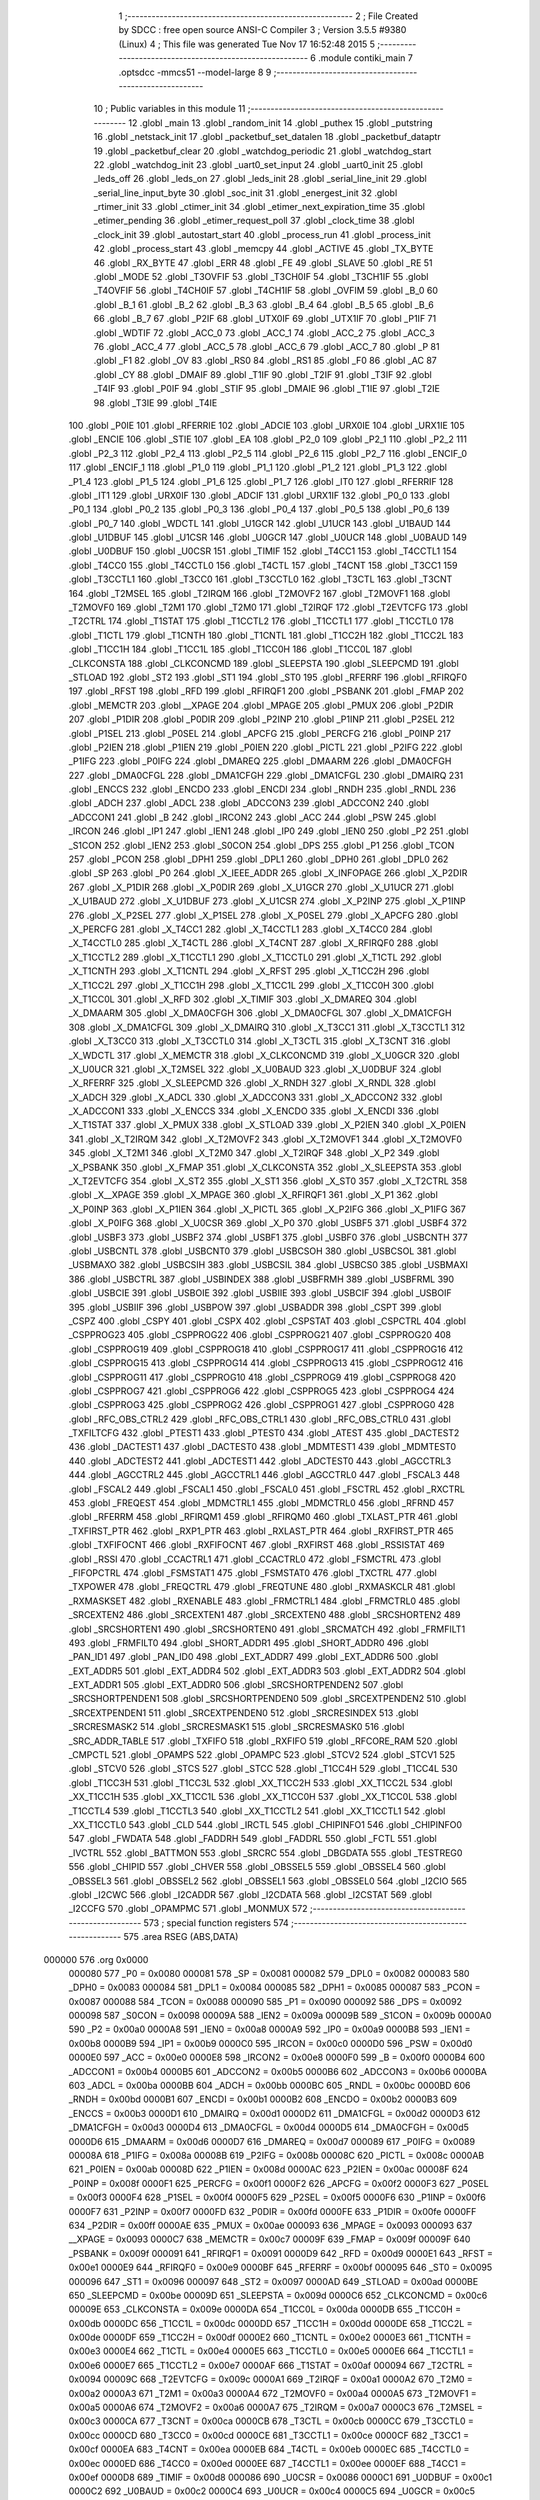                                       1 ;--------------------------------------------------------
                                      2 ; File Created by SDCC : free open source ANSI-C Compiler
                                      3 ; Version 3.5.5 #9380 (Linux)
                                      4 ; This file was generated Tue Nov 17 16:52:48 2015
                                      5 ;--------------------------------------------------------
                                      6 	.module contiki_main
                                      7 	.optsdcc -mmcs51 --model-large
                                      8 	
                                      9 ;--------------------------------------------------------
                                     10 ; Public variables in this module
                                     11 ;--------------------------------------------------------
                                     12 	.globl _main
                                     13 	.globl _random_init
                                     14 	.globl _puthex
                                     15 	.globl _putstring
                                     16 	.globl _netstack_init
                                     17 	.globl _packetbuf_set_datalen
                                     18 	.globl _packetbuf_dataptr
                                     19 	.globl _packetbuf_clear
                                     20 	.globl _watchdog_periodic
                                     21 	.globl _watchdog_start
                                     22 	.globl _watchdog_init
                                     23 	.globl _uart0_set_input
                                     24 	.globl _uart0_init
                                     25 	.globl _leds_off
                                     26 	.globl _leds_on
                                     27 	.globl _leds_init
                                     28 	.globl _serial_line_init
                                     29 	.globl _serial_line_input_byte
                                     30 	.globl _soc_init
                                     31 	.globl _energest_init
                                     32 	.globl _rtimer_init
                                     33 	.globl _ctimer_init
                                     34 	.globl _etimer_next_expiration_time
                                     35 	.globl _etimer_pending
                                     36 	.globl _etimer_request_poll
                                     37 	.globl _clock_time
                                     38 	.globl _clock_init
                                     39 	.globl _autostart_start
                                     40 	.globl _process_run
                                     41 	.globl _process_init
                                     42 	.globl _process_start
                                     43 	.globl _memcpy
                                     44 	.globl _ACTIVE
                                     45 	.globl _TX_BYTE
                                     46 	.globl _RX_BYTE
                                     47 	.globl _ERR
                                     48 	.globl _FE
                                     49 	.globl _SLAVE
                                     50 	.globl _RE
                                     51 	.globl _MODE
                                     52 	.globl _T3OVFIF
                                     53 	.globl _T3CH0IF
                                     54 	.globl _T3CH1IF
                                     55 	.globl _T4OVFIF
                                     56 	.globl _T4CH0IF
                                     57 	.globl _T4CH1IF
                                     58 	.globl _OVFIM
                                     59 	.globl _B_0
                                     60 	.globl _B_1
                                     61 	.globl _B_2
                                     62 	.globl _B_3
                                     63 	.globl _B_4
                                     64 	.globl _B_5
                                     65 	.globl _B_6
                                     66 	.globl _B_7
                                     67 	.globl _P2IF
                                     68 	.globl _UTX0IF
                                     69 	.globl _UTX1IF
                                     70 	.globl _P1IF
                                     71 	.globl _WDTIF
                                     72 	.globl _ACC_0
                                     73 	.globl _ACC_1
                                     74 	.globl _ACC_2
                                     75 	.globl _ACC_3
                                     76 	.globl _ACC_4
                                     77 	.globl _ACC_5
                                     78 	.globl _ACC_6
                                     79 	.globl _ACC_7
                                     80 	.globl _P
                                     81 	.globl _F1
                                     82 	.globl _OV
                                     83 	.globl _RS0
                                     84 	.globl _RS1
                                     85 	.globl _F0
                                     86 	.globl _AC
                                     87 	.globl _CY
                                     88 	.globl _DMAIF
                                     89 	.globl _T1IF
                                     90 	.globl _T2IF
                                     91 	.globl _T3IF
                                     92 	.globl _T4IF
                                     93 	.globl _P0IF
                                     94 	.globl _STIF
                                     95 	.globl _DMAIE
                                     96 	.globl _T1IE
                                     97 	.globl _T2IE
                                     98 	.globl _T3IE
                                     99 	.globl _T4IE
                                    100 	.globl _P0IE
                                    101 	.globl _RFERRIE
                                    102 	.globl _ADCIE
                                    103 	.globl _URX0IE
                                    104 	.globl _URX1IE
                                    105 	.globl _ENCIE
                                    106 	.globl _STIE
                                    107 	.globl _EA
                                    108 	.globl _P2_0
                                    109 	.globl _P2_1
                                    110 	.globl _P2_2
                                    111 	.globl _P2_3
                                    112 	.globl _P2_4
                                    113 	.globl _P2_5
                                    114 	.globl _P2_6
                                    115 	.globl _P2_7
                                    116 	.globl _ENCIF_0
                                    117 	.globl _ENCIF_1
                                    118 	.globl _P1_0
                                    119 	.globl _P1_1
                                    120 	.globl _P1_2
                                    121 	.globl _P1_3
                                    122 	.globl _P1_4
                                    123 	.globl _P1_5
                                    124 	.globl _P1_6
                                    125 	.globl _P1_7
                                    126 	.globl _IT0
                                    127 	.globl _RFERRIF
                                    128 	.globl _IT1
                                    129 	.globl _URX0IF
                                    130 	.globl _ADCIF
                                    131 	.globl _URX1IF
                                    132 	.globl _P0_0
                                    133 	.globl _P0_1
                                    134 	.globl _P0_2
                                    135 	.globl _P0_3
                                    136 	.globl _P0_4
                                    137 	.globl _P0_5
                                    138 	.globl _P0_6
                                    139 	.globl _P0_7
                                    140 	.globl _WDCTL
                                    141 	.globl _U1GCR
                                    142 	.globl _U1UCR
                                    143 	.globl _U1BAUD
                                    144 	.globl _U1DBUF
                                    145 	.globl _U1CSR
                                    146 	.globl _U0GCR
                                    147 	.globl _U0UCR
                                    148 	.globl _U0BAUD
                                    149 	.globl _U0DBUF
                                    150 	.globl _U0CSR
                                    151 	.globl _TIMIF
                                    152 	.globl _T4CC1
                                    153 	.globl _T4CCTL1
                                    154 	.globl _T4CC0
                                    155 	.globl _T4CCTL0
                                    156 	.globl _T4CTL
                                    157 	.globl _T4CNT
                                    158 	.globl _T3CC1
                                    159 	.globl _T3CCTL1
                                    160 	.globl _T3CC0
                                    161 	.globl _T3CCTL0
                                    162 	.globl _T3CTL
                                    163 	.globl _T3CNT
                                    164 	.globl _T2MSEL
                                    165 	.globl _T2IRQM
                                    166 	.globl _T2MOVF2
                                    167 	.globl _T2MOVF1
                                    168 	.globl _T2MOVF0
                                    169 	.globl _T2M1
                                    170 	.globl _T2M0
                                    171 	.globl _T2IRQF
                                    172 	.globl _T2EVTCFG
                                    173 	.globl _T2CTRL
                                    174 	.globl _T1STAT
                                    175 	.globl _T1CCTL2
                                    176 	.globl _T1CCTL1
                                    177 	.globl _T1CCTL0
                                    178 	.globl _T1CTL
                                    179 	.globl _T1CNTH
                                    180 	.globl _T1CNTL
                                    181 	.globl _T1CC2H
                                    182 	.globl _T1CC2L
                                    183 	.globl _T1CC1H
                                    184 	.globl _T1CC1L
                                    185 	.globl _T1CC0H
                                    186 	.globl _T1CC0L
                                    187 	.globl _CLKCONSTA
                                    188 	.globl _CLKCONCMD
                                    189 	.globl _SLEEPSTA
                                    190 	.globl _SLEEPCMD
                                    191 	.globl _STLOAD
                                    192 	.globl _ST2
                                    193 	.globl _ST1
                                    194 	.globl _ST0
                                    195 	.globl _RFERRF
                                    196 	.globl _RFIRQF0
                                    197 	.globl _RFST
                                    198 	.globl _RFD
                                    199 	.globl _RFIRQF1
                                    200 	.globl _PSBANK
                                    201 	.globl _FMAP
                                    202 	.globl _MEMCTR
                                    203 	.globl __XPAGE
                                    204 	.globl _MPAGE
                                    205 	.globl _PMUX
                                    206 	.globl _P2DIR
                                    207 	.globl _P1DIR
                                    208 	.globl _P0DIR
                                    209 	.globl _P2INP
                                    210 	.globl _P1INP
                                    211 	.globl _P2SEL
                                    212 	.globl _P1SEL
                                    213 	.globl _P0SEL
                                    214 	.globl _APCFG
                                    215 	.globl _PERCFG
                                    216 	.globl _P0INP
                                    217 	.globl _P2IEN
                                    218 	.globl _P1IEN
                                    219 	.globl _P0IEN
                                    220 	.globl _PICTL
                                    221 	.globl _P2IFG
                                    222 	.globl _P1IFG
                                    223 	.globl _P0IFG
                                    224 	.globl _DMAREQ
                                    225 	.globl _DMAARM
                                    226 	.globl _DMA0CFGH
                                    227 	.globl _DMA0CFGL
                                    228 	.globl _DMA1CFGH
                                    229 	.globl _DMA1CFGL
                                    230 	.globl _DMAIRQ
                                    231 	.globl _ENCCS
                                    232 	.globl _ENCDO
                                    233 	.globl _ENCDI
                                    234 	.globl _RNDH
                                    235 	.globl _RNDL
                                    236 	.globl _ADCH
                                    237 	.globl _ADCL
                                    238 	.globl _ADCCON3
                                    239 	.globl _ADCCON2
                                    240 	.globl _ADCCON1
                                    241 	.globl _B
                                    242 	.globl _IRCON2
                                    243 	.globl _ACC
                                    244 	.globl _PSW
                                    245 	.globl _IRCON
                                    246 	.globl _IP1
                                    247 	.globl _IEN1
                                    248 	.globl _IP0
                                    249 	.globl _IEN0
                                    250 	.globl _P2
                                    251 	.globl _S1CON
                                    252 	.globl _IEN2
                                    253 	.globl _S0CON
                                    254 	.globl _DPS
                                    255 	.globl _P1
                                    256 	.globl _TCON
                                    257 	.globl _PCON
                                    258 	.globl _DPH1
                                    259 	.globl _DPL1
                                    260 	.globl _DPH0
                                    261 	.globl _DPL0
                                    262 	.globl _SP
                                    263 	.globl _P0
                                    264 	.globl _X_IEEE_ADDR
                                    265 	.globl _X_INFOPAGE
                                    266 	.globl _X_P2DIR
                                    267 	.globl _X_P1DIR
                                    268 	.globl _X_P0DIR
                                    269 	.globl _X_U1GCR
                                    270 	.globl _X_U1UCR
                                    271 	.globl _X_U1BAUD
                                    272 	.globl _X_U1DBUF
                                    273 	.globl _X_U1CSR
                                    274 	.globl _X_P2INP
                                    275 	.globl _X_P1INP
                                    276 	.globl _X_P2SEL
                                    277 	.globl _X_P1SEL
                                    278 	.globl _X_P0SEL
                                    279 	.globl _X_APCFG
                                    280 	.globl _X_PERCFG
                                    281 	.globl _X_T4CC1
                                    282 	.globl _X_T4CCTL1
                                    283 	.globl _X_T4CC0
                                    284 	.globl _X_T4CCTL0
                                    285 	.globl _X_T4CTL
                                    286 	.globl _X_T4CNT
                                    287 	.globl _X_RFIRQF0
                                    288 	.globl _X_T1CCTL2
                                    289 	.globl _X_T1CCTL1
                                    290 	.globl _X_T1CCTL0
                                    291 	.globl _X_T1CTL
                                    292 	.globl _X_T1CNTH
                                    293 	.globl _X_T1CNTL
                                    294 	.globl _X_RFST
                                    295 	.globl _X_T1CC2H
                                    296 	.globl _X_T1CC2L
                                    297 	.globl _X_T1CC1H
                                    298 	.globl _X_T1CC1L
                                    299 	.globl _X_T1CC0H
                                    300 	.globl _X_T1CC0L
                                    301 	.globl _X_RFD
                                    302 	.globl _X_TIMIF
                                    303 	.globl _X_DMAREQ
                                    304 	.globl _X_DMAARM
                                    305 	.globl _X_DMA0CFGH
                                    306 	.globl _X_DMA0CFGL
                                    307 	.globl _X_DMA1CFGH
                                    308 	.globl _X_DMA1CFGL
                                    309 	.globl _X_DMAIRQ
                                    310 	.globl _X_T3CC1
                                    311 	.globl _X_T3CCTL1
                                    312 	.globl _X_T3CC0
                                    313 	.globl _X_T3CCTL0
                                    314 	.globl _X_T3CTL
                                    315 	.globl _X_T3CNT
                                    316 	.globl _X_WDCTL
                                    317 	.globl _X_MEMCTR
                                    318 	.globl _X_CLKCONCMD
                                    319 	.globl _X_U0GCR
                                    320 	.globl _X_U0UCR
                                    321 	.globl _X_T2MSEL
                                    322 	.globl _X_U0BAUD
                                    323 	.globl _X_U0DBUF
                                    324 	.globl _X_RFERRF
                                    325 	.globl _X_SLEEPCMD
                                    326 	.globl _X_RNDH
                                    327 	.globl _X_RNDL
                                    328 	.globl _X_ADCH
                                    329 	.globl _X_ADCL
                                    330 	.globl _X_ADCCON3
                                    331 	.globl _X_ADCCON2
                                    332 	.globl _X_ADCCON1
                                    333 	.globl _X_ENCCS
                                    334 	.globl _X_ENCDO
                                    335 	.globl _X_ENCDI
                                    336 	.globl _X_T1STAT
                                    337 	.globl _X_PMUX
                                    338 	.globl _X_STLOAD
                                    339 	.globl _X_P2IEN
                                    340 	.globl _X_P0IEN
                                    341 	.globl _X_T2IRQM
                                    342 	.globl _X_T2MOVF2
                                    343 	.globl _X_T2MOVF1
                                    344 	.globl _X_T2MOVF0
                                    345 	.globl _X_T2M1
                                    346 	.globl _X_T2M0
                                    347 	.globl _X_T2IRQF
                                    348 	.globl _X_P2
                                    349 	.globl _X_PSBANK
                                    350 	.globl _X_FMAP
                                    351 	.globl _X_CLKCONSTA
                                    352 	.globl _X_SLEEPSTA
                                    353 	.globl _X_T2EVTCFG
                                    354 	.globl _X_ST2
                                    355 	.globl _X_ST1
                                    356 	.globl _X_ST0
                                    357 	.globl _X_T2CTRL
                                    358 	.globl _X__XPAGE
                                    359 	.globl _X_MPAGE
                                    360 	.globl _X_RFIRQF1
                                    361 	.globl _X_P1
                                    362 	.globl _X_P0INP
                                    363 	.globl _X_P1IEN
                                    364 	.globl _X_PICTL
                                    365 	.globl _X_P2IFG
                                    366 	.globl _X_P1IFG
                                    367 	.globl _X_P0IFG
                                    368 	.globl _X_U0CSR
                                    369 	.globl _X_P0
                                    370 	.globl _USBF5
                                    371 	.globl _USBF4
                                    372 	.globl _USBF3
                                    373 	.globl _USBF2
                                    374 	.globl _USBF1
                                    375 	.globl _USBF0
                                    376 	.globl _USBCNTH
                                    377 	.globl _USBCNTL
                                    378 	.globl _USBCNT0
                                    379 	.globl _USBCSOH
                                    380 	.globl _USBCSOL
                                    381 	.globl _USBMAXO
                                    382 	.globl _USBCSIH
                                    383 	.globl _USBCSIL
                                    384 	.globl _USBCS0
                                    385 	.globl _USBMAXI
                                    386 	.globl _USBCTRL
                                    387 	.globl _USBINDEX
                                    388 	.globl _USBFRMH
                                    389 	.globl _USBFRML
                                    390 	.globl _USBCIE
                                    391 	.globl _USBOIE
                                    392 	.globl _USBIIE
                                    393 	.globl _USBCIF
                                    394 	.globl _USBOIF
                                    395 	.globl _USBIIF
                                    396 	.globl _USBPOW
                                    397 	.globl _USBADDR
                                    398 	.globl _CSPT
                                    399 	.globl _CSPZ
                                    400 	.globl _CSPY
                                    401 	.globl _CSPX
                                    402 	.globl _CSPSTAT
                                    403 	.globl _CSPCTRL
                                    404 	.globl _CSPPROG23
                                    405 	.globl _CSPPROG22
                                    406 	.globl _CSPPROG21
                                    407 	.globl _CSPPROG20
                                    408 	.globl _CSPPROG19
                                    409 	.globl _CSPPROG18
                                    410 	.globl _CSPPROG17
                                    411 	.globl _CSPPROG16
                                    412 	.globl _CSPPROG15
                                    413 	.globl _CSPPROG14
                                    414 	.globl _CSPPROG13
                                    415 	.globl _CSPPROG12
                                    416 	.globl _CSPPROG11
                                    417 	.globl _CSPPROG10
                                    418 	.globl _CSPPROG9
                                    419 	.globl _CSPPROG8
                                    420 	.globl _CSPPROG7
                                    421 	.globl _CSPPROG6
                                    422 	.globl _CSPPROG5
                                    423 	.globl _CSPPROG4
                                    424 	.globl _CSPPROG3
                                    425 	.globl _CSPPROG2
                                    426 	.globl _CSPPROG1
                                    427 	.globl _CSPPROG0
                                    428 	.globl _RFC_OBS_CTRL2
                                    429 	.globl _RFC_OBS_CTRL1
                                    430 	.globl _RFC_OBS_CTRL0
                                    431 	.globl _TXFILTCFG
                                    432 	.globl _PTEST1
                                    433 	.globl _PTEST0
                                    434 	.globl _ATEST
                                    435 	.globl _DACTEST2
                                    436 	.globl _DACTEST1
                                    437 	.globl _DACTEST0
                                    438 	.globl _MDMTEST1
                                    439 	.globl _MDMTEST0
                                    440 	.globl _ADCTEST2
                                    441 	.globl _ADCTEST1
                                    442 	.globl _ADCTEST0
                                    443 	.globl _AGCCTRL3
                                    444 	.globl _AGCCTRL2
                                    445 	.globl _AGCCTRL1
                                    446 	.globl _AGCCTRL0
                                    447 	.globl _FSCAL3
                                    448 	.globl _FSCAL2
                                    449 	.globl _FSCAL1
                                    450 	.globl _FSCAL0
                                    451 	.globl _FSCTRL
                                    452 	.globl _RXCTRL
                                    453 	.globl _FREQEST
                                    454 	.globl _MDMCTRL1
                                    455 	.globl _MDMCTRL0
                                    456 	.globl _RFRND
                                    457 	.globl _RFERRM
                                    458 	.globl _RFIRQM1
                                    459 	.globl _RFIRQM0
                                    460 	.globl _TXLAST_PTR
                                    461 	.globl _TXFIRST_PTR
                                    462 	.globl _RXP1_PTR
                                    463 	.globl _RXLAST_PTR
                                    464 	.globl _RXFIRST_PTR
                                    465 	.globl _TXFIFOCNT
                                    466 	.globl _RXFIFOCNT
                                    467 	.globl _RXFIRST
                                    468 	.globl _RSSISTAT
                                    469 	.globl _RSSI
                                    470 	.globl _CCACTRL1
                                    471 	.globl _CCACTRL0
                                    472 	.globl _FSMCTRL
                                    473 	.globl _FIFOPCTRL
                                    474 	.globl _FSMSTAT1
                                    475 	.globl _FSMSTAT0
                                    476 	.globl _TXCTRL
                                    477 	.globl _TXPOWER
                                    478 	.globl _FREQCTRL
                                    479 	.globl _FREQTUNE
                                    480 	.globl _RXMASKCLR
                                    481 	.globl _RXMASKSET
                                    482 	.globl _RXENABLE
                                    483 	.globl _FRMCTRL1
                                    484 	.globl _FRMCTRL0
                                    485 	.globl _SRCEXTEN2
                                    486 	.globl _SRCEXTEN1
                                    487 	.globl _SRCEXTEN0
                                    488 	.globl _SRCSHORTEN2
                                    489 	.globl _SRCSHORTEN1
                                    490 	.globl _SRCSHORTEN0
                                    491 	.globl _SRCMATCH
                                    492 	.globl _FRMFILT1
                                    493 	.globl _FRMFILT0
                                    494 	.globl _SHORT_ADDR1
                                    495 	.globl _SHORT_ADDR0
                                    496 	.globl _PAN_ID1
                                    497 	.globl _PAN_ID0
                                    498 	.globl _EXT_ADDR7
                                    499 	.globl _EXT_ADDR6
                                    500 	.globl _EXT_ADDR5
                                    501 	.globl _EXT_ADDR4
                                    502 	.globl _EXT_ADDR3
                                    503 	.globl _EXT_ADDR2
                                    504 	.globl _EXT_ADDR1
                                    505 	.globl _EXT_ADDR0
                                    506 	.globl _SRCSHORTPENDEN2
                                    507 	.globl _SRCSHORTPENDEN1
                                    508 	.globl _SRCSHORTPENDEN0
                                    509 	.globl _SRCEXTPENDEN2
                                    510 	.globl _SRCEXTPENDEN1
                                    511 	.globl _SRCEXTPENDEN0
                                    512 	.globl _SRCRESINDEX
                                    513 	.globl _SRCRESMASK2
                                    514 	.globl _SRCRESMASK1
                                    515 	.globl _SRCRESMASK0
                                    516 	.globl _SRC_ADDR_TABLE
                                    517 	.globl _TXFIFO
                                    518 	.globl _RXFIFO
                                    519 	.globl _RFCORE_RAM
                                    520 	.globl _CMPCTL
                                    521 	.globl _OPAMPS
                                    522 	.globl _OPAMPC
                                    523 	.globl _STCV2
                                    524 	.globl _STCV1
                                    525 	.globl _STCV0
                                    526 	.globl _STCS
                                    527 	.globl _STCC
                                    528 	.globl _T1CC4H
                                    529 	.globl _T1CC4L
                                    530 	.globl _T1CC3H
                                    531 	.globl _T1CC3L
                                    532 	.globl _XX_T1CC2H
                                    533 	.globl _XX_T1CC2L
                                    534 	.globl _XX_T1CC1H
                                    535 	.globl _XX_T1CC1L
                                    536 	.globl _XX_T1CC0H
                                    537 	.globl _XX_T1CC0L
                                    538 	.globl _T1CCTL4
                                    539 	.globl _T1CCTL3
                                    540 	.globl _XX_T1CCTL2
                                    541 	.globl _XX_T1CCTL1
                                    542 	.globl _XX_T1CCTL0
                                    543 	.globl _CLD
                                    544 	.globl _IRCTL
                                    545 	.globl _CHIPINFO1
                                    546 	.globl _CHIPINFO0
                                    547 	.globl _FWDATA
                                    548 	.globl _FADDRH
                                    549 	.globl _FADDRL
                                    550 	.globl _FCTL
                                    551 	.globl _IVCTRL
                                    552 	.globl _BATTMON
                                    553 	.globl _SRCRC
                                    554 	.globl _DBGDATA
                                    555 	.globl _TESTREG0
                                    556 	.globl _CHIPID
                                    557 	.globl _CHVER
                                    558 	.globl _OBSSEL5
                                    559 	.globl _OBSSEL4
                                    560 	.globl _OBSSEL3
                                    561 	.globl _OBSSEL2
                                    562 	.globl _OBSSEL1
                                    563 	.globl _OBSSEL0
                                    564 	.globl _I2CIO
                                    565 	.globl _I2CWC
                                    566 	.globl _I2CADDR
                                    567 	.globl _I2CDATA
                                    568 	.globl _I2CSTAT
                                    569 	.globl _I2CCFG
                                    570 	.globl _OPAMPMC
                                    571 	.globl _MONMUX
                                    572 ;--------------------------------------------------------
                                    573 ; special function registers
                                    574 ;--------------------------------------------------------
                                    575 	.area RSEG    (ABS,DATA)
      000000                        576 	.org 0x0000
                           000080   577 _P0	=	0x0080
                           000081   578 _SP	=	0x0081
                           000082   579 _DPL0	=	0x0082
                           000083   580 _DPH0	=	0x0083
                           000084   581 _DPL1	=	0x0084
                           000085   582 _DPH1	=	0x0085
                           000087   583 _PCON	=	0x0087
                           000088   584 _TCON	=	0x0088
                           000090   585 _P1	=	0x0090
                           000092   586 _DPS	=	0x0092
                           000098   587 _S0CON	=	0x0098
                           00009A   588 _IEN2	=	0x009a
                           00009B   589 _S1CON	=	0x009b
                           0000A0   590 _P2	=	0x00a0
                           0000A8   591 _IEN0	=	0x00a8
                           0000A9   592 _IP0	=	0x00a9
                           0000B8   593 _IEN1	=	0x00b8
                           0000B9   594 _IP1	=	0x00b9
                           0000C0   595 _IRCON	=	0x00c0
                           0000D0   596 _PSW	=	0x00d0
                           0000E0   597 _ACC	=	0x00e0
                           0000E8   598 _IRCON2	=	0x00e8
                           0000F0   599 _B	=	0x00f0
                           0000B4   600 _ADCCON1	=	0x00b4
                           0000B5   601 _ADCCON2	=	0x00b5
                           0000B6   602 _ADCCON3	=	0x00b6
                           0000BA   603 _ADCL	=	0x00ba
                           0000BB   604 _ADCH	=	0x00bb
                           0000BC   605 _RNDL	=	0x00bc
                           0000BD   606 _RNDH	=	0x00bd
                           0000B1   607 _ENCDI	=	0x00b1
                           0000B2   608 _ENCDO	=	0x00b2
                           0000B3   609 _ENCCS	=	0x00b3
                           0000D1   610 _DMAIRQ	=	0x00d1
                           0000D2   611 _DMA1CFGL	=	0x00d2
                           0000D3   612 _DMA1CFGH	=	0x00d3
                           0000D4   613 _DMA0CFGL	=	0x00d4
                           0000D5   614 _DMA0CFGH	=	0x00d5
                           0000D6   615 _DMAARM	=	0x00d6
                           0000D7   616 _DMAREQ	=	0x00d7
                           000089   617 _P0IFG	=	0x0089
                           00008A   618 _P1IFG	=	0x008a
                           00008B   619 _P2IFG	=	0x008b
                           00008C   620 _PICTL	=	0x008c
                           0000AB   621 _P0IEN	=	0x00ab
                           00008D   622 _P1IEN	=	0x008d
                           0000AC   623 _P2IEN	=	0x00ac
                           00008F   624 _P0INP	=	0x008f
                           0000F1   625 _PERCFG	=	0x00f1
                           0000F2   626 _APCFG	=	0x00f2
                           0000F3   627 _P0SEL	=	0x00f3
                           0000F4   628 _P1SEL	=	0x00f4
                           0000F5   629 _P2SEL	=	0x00f5
                           0000F6   630 _P1INP	=	0x00f6
                           0000F7   631 _P2INP	=	0x00f7
                           0000FD   632 _P0DIR	=	0x00fd
                           0000FE   633 _P1DIR	=	0x00fe
                           0000FF   634 _P2DIR	=	0x00ff
                           0000AE   635 _PMUX	=	0x00ae
                           000093   636 _MPAGE	=	0x0093
                           000093   637 __XPAGE	=	0x0093
                           0000C7   638 _MEMCTR	=	0x00c7
                           00009F   639 _FMAP	=	0x009f
                           00009F   640 _PSBANK	=	0x009f
                           000091   641 _RFIRQF1	=	0x0091
                           0000D9   642 _RFD	=	0x00d9
                           0000E1   643 _RFST	=	0x00e1
                           0000E9   644 _RFIRQF0	=	0x00e9
                           0000BF   645 _RFERRF	=	0x00bf
                           000095   646 _ST0	=	0x0095
                           000096   647 _ST1	=	0x0096
                           000097   648 _ST2	=	0x0097
                           0000AD   649 _STLOAD	=	0x00ad
                           0000BE   650 _SLEEPCMD	=	0x00be
                           00009D   651 _SLEEPSTA	=	0x009d
                           0000C6   652 _CLKCONCMD	=	0x00c6
                           00009E   653 _CLKCONSTA	=	0x009e
                           0000DA   654 _T1CC0L	=	0x00da
                           0000DB   655 _T1CC0H	=	0x00db
                           0000DC   656 _T1CC1L	=	0x00dc
                           0000DD   657 _T1CC1H	=	0x00dd
                           0000DE   658 _T1CC2L	=	0x00de
                           0000DF   659 _T1CC2H	=	0x00df
                           0000E2   660 _T1CNTL	=	0x00e2
                           0000E3   661 _T1CNTH	=	0x00e3
                           0000E4   662 _T1CTL	=	0x00e4
                           0000E5   663 _T1CCTL0	=	0x00e5
                           0000E6   664 _T1CCTL1	=	0x00e6
                           0000E7   665 _T1CCTL2	=	0x00e7
                           0000AF   666 _T1STAT	=	0x00af
                           000094   667 _T2CTRL	=	0x0094
                           00009C   668 _T2EVTCFG	=	0x009c
                           0000A1   669 _T2IRQF	=	0x00a1
                           0000A2   670 _T2M0	=	0x00a2
                           0000A3   671 _T2M1	=	0x00a3
                           0000A4   672 _T2MOVF0	=	0x00a4
                           0000A5   673 _T2MOVF1	=	0x00a5
                           0000A6   674 _T2MOVF2	=	0x00a6
                           0000A7   675 _T2IRQM	=	0x00a7
                           0000C3   676 _T2MSEL	=	0x00c3
                           0000CA   677 _T3CNT	=	0x00ca
                           0000CB   678 _T3CTL	=	0x00cb
                           0000CC   679 _T3CCTL0	=	0x00cc
                           0000CD   680 _T3CC0	=	0x00cd
                           0000CE   681 _T3CCTL1	=	0x00ce
                           0000CF   682 _T3CC1	=	0x00cf
                           0000EA   683 _T4CNT	=	0x00ea
                           0000EB   684 _T4CTL	=	0x00eb
                           0000EC   685 _T4CCTL0	=	0x00ec
                           0000ED   686 _T4CC0	=	0x00ed
                           0000EE   687 _T4CCTL1	=	0x00ee
                           0000EF   688 _T4CC1	=	0x00ef
                           0000D8   689 _TIMIF	=	0x00d8
                           000086   690 _U0CSR	=	0x0086
                           0000C1   691 _U0DBUF	=	0x00c1
                           0000C2   692 _U0BAUD	=	0x00c2
                           0000C4   693 _U0UCR	=	0x00c4
                           0000C5   694 _U0GCR	=	0x00c5
                           0000F8   695 _U1CSR	=	0x00f8
                           0000F9   696 _U1DBUF	=	0x00f9
                           0000FA   697 _U1BAUD	=	0x00fa
                           0000FB   698 _U1UCR	=	0x00fb
                           0000FC   699 _U1GCR	=	0x00fc
                           0000C9   700 _WDCTL	=	0x00c9
                                    701 ;--------------------------------------------------------
                                    702 ; special function bits
                                    703 ;--------------------------------------------------------
                                    704 	.area RSEG    (ABS,DATA)
      000000                        705 	.org 0x0000
                           000087   706 _P0_7	=	0x0087
                           000086   707 _P0_6	=	0x0086
                           000085   708 _P0_5	=	0x0085
                           000084   709 _P0_4	=	0x0084
                           000083   710 _P0_3	=	0x0083
                           000082   711 _P0_2	=	0x0082
                           000081   712 _P0_1	=	0x0081
                           000080   713 _P0_0	=	0x0080
                           00008F   714 _URX1IF	=	0x008f
                           00008D   715 _ADCIF	=	0x008d
                           00008B   716 _URX0IF	=	0x008b
                           00008A   717 _IT1	=	0x008a
                           000089   718 _RFERRIF	=	0x0089
                           000088   719 _IT0	=	0x0088
                           000097   720 _P1_7	=	0x0097
                           000096   721 _P1_6	=	0x0096
                           000095   722 _P1_5	=	0x0095
                           000094   723 _P1_4	=	0x0094
                           000093   724 _P1_3	=	0x0093
                           000092   725 _P1_2	=	0x0092
                           000091   726 _P1_1	=	0x0091
                           000090   727 _P1_0	=	0x0090
                           000099   728 _ENCIF_1	=	0x0099
                           000098   729 _ENCIF_0	=	0x0098
                           0000A7   730 _P2_7	=	0x00a7
                           0000A6   731 _P2_6	=	0x00a6
                           0000A5   732 _P2_5	=	0x00a5
                           0000A4   733 _P2_4	=	0x00a4
                           0000A3   734 _P2_3	=	0x00a3
                           0000A2   735 _P2_2	=	0x00a2
                           0000A1   736 _P2_1	=	0x00a1
                           0000A0   737 _P2_0	=	0x00a0
                           0000AF   738 _EA	=	0x00af
                           0000AD   739 _STIE	=	0x00ad
                           0000AC   740 _ENCIE	=	0x00ac
                           0000AB   741 _URX1IE	=	0x00ab
                           0000AA   742 _URX0IE	=	0x00aa
                           0000A9   743 _ADCIE	=	0x00a9
                           0000A8   744 _RFERRIE	=	0x00a8
                           0000BD   745 _P0IE	=	0x00bd
                           0000BC   746 _T4IE	=	0x00bc
                           0000BB   747 _T3IE	=	0x00bb
                           0000BA   748 _T2IE	=	0x00ba
                           0000B9   749 _T1IE	=	0x00b9
                           0000B8   750 _DMAIE	=	0x00b8
                           0000C7   751 _STIF	=	0x00c7
                           0000C5   752 _P0IF	=	0x00c5
                           0000C4   753 _T4IF	=	0x00c4
                           0000C3   754 _T3IF	=	0x00c3
                           0000C2   755 _T2IF	=	0x00c2
                           0000C1   756 _T1IF	=	0x00c1
                           0000C0   757 _DMAIF	=	0x00c0
                           0000D7   758 _CY	=	0x00d7
                           0000D6   759 _AC	=	0x00d6
                           0000D5   760 _F0	=	0x00d5
                           0000D4   761 _RS1	=	0x00d4
                           0000D3   762 _RS0	=	0x00d3
                           0000D2   763 _OV	=	0x00d2
                           0000D1   764 _F1	=	0x00d1
                           0000D0   765 _P	=	0x00d0
                           0000E7   766 _ACC_7	=	0x00e7
                           0000E6   767 _ACC_6	=	0x00e6
                           0000E5   768 _ACC_5	=	0x00e5
                           0000E4   769 _ACC_4	=	0x00e4
                           0000E3   770 _ACC_3	=	0x00e3
                           0000E2   771 _ACC_2	=	0x00e2
                           0000E1   772 _ACC_1	=	0x00e1
                           0000E0   773 _ACC_0	=	0x00e0
                           0000EC   774 _WDTIF	=	0x00ec
                           0000EB   775 _P1IF	=	0x00eb
                           0000EA   776 _UTX1IF	=	0x00ea
                           0000E9   777 _UTX0IF	=	0x00e9
                           0000E8   778 _P2IF	=	0x00e8
                           0000F7   779 _B_7	=	0x00f7
                           0000F6   780 _B_6	=	0x00f6
                           0000F5   781 _B_5	=	0x00f5
                           0000F4   782 _B_4	=	0x00f4
                           0000F3   783 _B_3	=	0x00f3
                           0000F2   784 _B_2	=	0x00f2
                           0000F1   785 _B_1	=	0x00f1
                           0000F0   786 _B_0	=	0x00f0
                           0000DE   787 _OVFIM	=	0x00de
                           0000DD   788 _T4CH1IF	=	0x00dd
                           0000DC   789 _T4CH0IF	=	0x00dc
                           0000DB   790 _T4OVFIF	=	0x00db
                           0000DA   791 _T3CH1IF	=	0x00da
                           0000D9   792 _T3CH0IF	=	0x00d9
                           0000D8   793 _T3OVFIF	=	0x00d8
                           0000FF   794 _MODE	=	0x00ff
                           0000FE   795 _RE	=	0x00fe
                           0000FD   796 _SLAVE	=	0x00fd
                           0000FC   797 _FE	=	0x00fc
                           0000FB   798 _ERR	=	0x00fb
                           0000FA   799 _RX_BYTE	=	0x00fa
                           0000F9   800 _TX_BYTE	=	0x00f9
                           0000F8   801 _ACTIVE	=	0x00f8
                                    802 ;--------------------------------------------------------
                                    803 ; overlayable register banks
                                    804 ;--------------------------------------------------------
                                    805 	.area REG_BANK_0	(REL,OVR,DATA)
      000000                        806 	.ds 8
                                    807 ;--------------------------------------------------------
                                    808 ; internal ram data
                                    809 ;--------------------------------------------------------
                                    810 	.area DSEG    (DATA)
      000008                        811 _len:
      000008                        812 	.ds 2
                                    813 ;--------------------------------------------------------
                                    814 ; overlayable items in internal ram 
                                    815 ;--------------------------------------------------------
                                    816 ;--------------------------------------------------------
                                    817 ; Stack segment in internal ram 
                                    818 ;--------------------------------------------------------
                                    819 	.area	SSEG
      000021                        820 __start__stack:
      000021                        821 	.ds	1
                                    822 
                                    823 ;--------------------------------------------------------
                                    824 ; indirectly addressable internal ram data
                                    825 ;--------------------------------------------------------
                                    826 	.area ISEG    (DATA)
                                    827 ;--------------------------------------------------------
                                    828 ; absolute internal ram data
                                    829 ;--------------------------------------------------------
                                    830 	.area IABS    (ABS,DATA)
                                    831 	.area IABS    (ABS,DATA)
                                    832 ;--------------------------------------------------------
                                    833 ; bit data
                                    834 ;--------------------------------------------------------
                                    835 	.area BSEG    (BIT)
                                    836 ;--------------------------------------------------------
                                    837 ; paged external ram data
                                    838 ;--------------------------------------------------------
                                    839 	.area PSEG    (PAG,XDATA)
                                    840 ;--------------------------------------------------------
                                    841 ; external ram data
                                    842 ;--------------------------------------------------------
                                    843 	.area XSEG    (XDATA)
                           0061A6   844 _MONMUX	=	0x61a6
                           0061A6   845 _OPAMPMC	=	0x61a6
                           006230   846 _I2CCFG	=	0x6230
                           006231   847 _I2CSTAT	=	0x6231
                           006232   848 _I2CDATA	=	0x6232
                           006233   849 _I2CADDR	=	0x6233
                           006234   850 _I2CWC	=	0x6234
                           006235   851 _I2CIO	=	0x6235
                           006243   852 _OBSSEL0	=	0x6243
                           006244   853 _OBSSEL1	=	0x6244
                           006245   854 _OBSSEL2	=	0x6245
                           006246   855 _OBSSEL3	=	0x6246
                           006247   856 _OBSSEL4	=	0x6247
                           006248   857 _OBSSEL5	=	0x6248
                           006249   858 _CHVER	=	0x6249
                           00624A   859 _CHIPID	=	0x624a
                           00624B   860 _TESTREG0	=	0x624b
                           006260   861 _DBGDATA	=	0x6260
                           006262   862 _SRCRC	=	0x6262
                           006264   863 _BATTMON	=	0x6264
                           006265   864 _IVCTRL	=	0x6265
                           006270   865 _FCTL	=	0x6270
                           006271   866 _FADDRL	=	0x6271
                           006272   867 _FADDRH	=	0x6272
                           006273   868 _FWDATA	=	0x6273
                           006276   869 _CHIPINFO0	=	0x6276
                           006277   870 _CHIPINFO1	=	0x6277
                           006281   871 _IRCTL	=	0x6281
                           006290   872 _CLD	=	0x6290
                           0062A0   873 _XX_T1CCTL0	=	0x62a0
                           0062A1   874 _XX_T1CCTL1	=	0x62a1
                           0062A2   875 _XX_T1CCTL2	=	0x62a2
                           0062A3   876 _T1CCTL3	=	0x62a3
                           0062A4   877 _T1CCTL4	=	0x62a4
                           0062A6   878 _XX_T1CC0L	=	0x62a6
                           0062A7   879 _XX_T1CC0H	=	0x62a7
                           0062A8   880 _XX_T1CC1L	=	0x62a8
                           0062A9   881 _XX_T1CC1H	=	0x62a9
                           0062AA   882 _XX_T1CC2L	=	0x62aa
                           0062AB   883 _XX_T1CC2H	=	0x62ab
                           0062AC   884 _T1CC3L	=	0x62ac
                           0062AD   885 _T1CC3H	=	0x62ad
                           0062AE   886 _T1CC4L	=	0x62ae
                           0062AF   887 _T1CC4H	=	0x62af
                           0062B0   888 _STCC	=	0x62b0
                           0062B1   889 _STCS	=	0x62b1
                           0062B2   890 _STCV0	=	0x62b2
                           0062B3   891 _STCV1	=	0x62b3
                           0062B4   892 _STCV2	=	0x62b4
                           0062C0   893 _OPAMPC	=	0x62c0
                           0062C1   894 _OPAMPS	=	0x62c1
                           0062D0   895 _CMPCTL	=	0x62d0
                           006000   896 _RFCORE_RAM	=	0x6000
                           006000   897 _RXFIFO	=	0x6000
                           006080   898 _TXFIFO	=	0x6080
                           006100   899 _SRC_ADDR_TABLE	=	0x6100
                           006160   900 _SRCRESMASK0	=	0x6160
                           006161   901 _SRCRESMASK1	=	0x6161
                           006162   902 _SRCRESMASK2	=	0x6162
                           006163   903 _SRCRESINDEX	=	0x6163
                           006164   904 _SRCEXTPENDEN0	=	0x6164
                           006165   905 _SRCEXTPENDEN1	=	0x6165
                           006166   906 _SRCEXTPENDEN2	=	0x6166
                           006167   907 _SRCSHORTPENDEN0	=	0x6167
                           006168   908 _SRCSHORTPENDEN1	=	0x6168
                           006169   909 _SRCSHORTPENDEN2	=	0x6169
                           00616A   910 _EXT_ADDR0	=	0x616a
                           00616B   911 _EXT_ADDR1	=	0x616b
                           00616C   912 _EXT_ADDR2	=	0x616c
                           00616D   913 _EXT_ADDR3	=	0x616d
                           00616E   914 _EXT_ADDR4	=	0x616e
                           00616F   915 _EXT_ADDR5	=	0x616f
                           006170   916 _EXT_ADDR6	=	0x6170
                           006171   917 _EXT_ADDR7	=	0x6171
                           006172   918 _PAN_ID0	=	0x6172
                           006173   919 _PAN_ID1	=	0x6173
                           006174   920 _SHORT_ADDR0	=	0x6174
                           006175   921 _SHORT_ADDR1	=	0x6175
                           006180   922 _FRMFILT0	=	0x6180
                           006181   923 _FRMFILT1	=	0x6181
                           006182   924 _SRCMATCH	=	0x6182
                           006183   925 _SRCSHORTEN0	=	0x6183
                           006184   926 _SRCSHORTEN1	=	0x6184
                           006185   927 _SRCSHORTEN2	=	0x6185
                           006186   928 _SRCEXTEN0	=	0x6186
                           006187   929 _SRCEXTEN1	=	0x6187
                           006188   930 _SRCEXTEN2	=	0x6188
                           006189   931 _FRMCTRL0	=	0x6189
                           00618A   932 _FRMCTRL1	=	0x618a
                           00618B   933 _RXENABLE	=	0x618b
                           00618C   934 _RXMASKSET	=	0x618c
                           00618D   935 _RXMASKCLR	=	0x618d
                           00618E   936 _FREQTUNE	=	0x618e
                           00618F   937 _FREQCTRL	=	0x618f
                           006190   938 _TXPOWER	=	0x6190
                           006191   939 _TXCTRL	=	0x6191
                           006192   940 _FSMSTAT0	=	0x6192
                           006193   941 _FSMSTAT1	=	0x6193
                           006194   942 _FIFOPCTRL	=	0x6194
                           006195   943 _FSMCTRL	=	0x6195
                           006196   944 _CCACTRL0	=	0x6196
                           006197   945 _CCACTRL1	=	0x6197
                           006198   946 _RSSI	=	0x6198
                           006199   947 _RSSISTAT	=	0x6199
                           00619A   948 _RXFIRST	=	0x619a
                           00619B   949 _RXFIFOCNT	=	0x619b
                           00619C   950 _TXFIFOCNT	=	0x619c
                           00619D   951 _RXFIRST_PTR	=	0x619d
                           00619E   952 _RXLAST_PTR	=	0x619e
                           00619F   953 _RXP1_PTR	=	0x619f
                           0061A1   954 _TXFIRST_PTR	=	0x61a1
                           0061A2   955 _TXLAST_PTR	=	0x61a2
                           0061A3   956 _RFIRQM0	=	0x61a3
                           0061A4   957 _RFIRQM1	=	0x61a4
                           0061A5   958 _RFERRM	=	0x61a5
                           0061A7   959 _RFRND	=	0x61a7
                           0061A8   960 _MDMCTRL0	=	0x61a8
                           0061A9   961 _MDMCTRL1	=	0x61a9
                           0061AA   962 _FREQEST	=	0x61aa
                           0061AB   963 _RXCTRL	=	0x61ab
                           0061AC   964 _FSCTRL	=	0x61ac
                           0061AD   965 _FSCAL0	=	0x61ad
                           0061AE   966 _FSCAL1	=	0x61ae
                           0061AF   967 _FSCAL2	=	0x61af
                           0061B0   968 _FSCAL3	=	0x61b0
                           0061B1   969 _AGCCTRL0	=	0x61b1
                           0061B2   970 _AGCCTRL1	=	0x61b2
                           0061B3   971 _AGCCTRL2	=	0x61b3
                           0061B4   972 _AGCCTRL3	=	0x61b4
                           0061B5   973 _ADCTEST0	=	0x61b5
                           0061B6   974 _ADCTEST1	=	0x61b6
                           0061B7   975 _ADCTEST2	=	0x61b7
                           0061B8   976 _MDMTEST0	=	0x61b8
                           0061B9   977 _MDMTEST1	=	0x61b9
                           0061BA   978 _DACTEST0	=	0x61ba
                           0061BB   979 _DACTEST1	=	0x61bb
                           0061BC   980 _DACTEST2	=	0x61bc
                           0061BD   981 _ATEST	=	0x61bd
                           0061BE   982 _PTEST0	=	0x61be
                           0061BF   983 _PTEST1	=	0x61bf
                           0061FA   984 _TXFILTCFG	=	0x61fa
                           0061EB   985 _RFC_OBS_CTRL0	=	0x61eb
                           0061EC   986 _RFC_OBS_CTRL1	=	0x61ec
                           0061ED   987 _RFC_OBS_CTRL2	=	0x61ed
                           0061C0   988 _CSPPROG0	=	0x61c0
                           0061C1   989 _CSPPROG1	=	0x61c1
                           0061C2   990 _CSPPROG2	=	0x61c2
                           0061C3   991 _CSPPROG3	=	0x61c3
                           0061C4   992 _CSPPROG4	=	0x61c4
                           0061C5   993 _CSPPROG5	=	0x61c5
                           0061C6   994 _CSPPROG6	=	0x61c6
                           0061C7   995 _CSPPROG7	=	0x61c7
                           0061C8   996 _CSPPROG8	=	0x61c8
                           0061C9   997 _CSPPROG9	=	0x61c9
                           0061CA   998 _CSPPROG10	=	0x61ca
                           0061CB   999 _CSPPROG11	=	0x61cb
                           0061CC  1000 _CSPPROG12	=	0x61cc
                           0061CD  1001 _CSPPROG13	=	0x61cd
                           0061CE  1002 _CSPPROG14	=	0x61ce
                           0061CF  1003 _CSPPROG15	=	0x61cf
                           0061D0  1004 _CSPPROG16	=	0x61d0
                           0061D1  1005 _CSPPROG17	=	0x61d1
                           0061D2  1006 _CSPPROG18	=	0x61d2
                           0061D3  1007 _CSPPROG19	=	0x61d3
                           0061D4  1008 _CSPPROG20	=	0x61d4
                           0061D5  1009 _CSPPROG21	=	0x61d5
                           0061D6  1010 _CSPPROG22	=	0x61d6
                           0061D7  1011 _CSPPROG23	=	0x61d7
                           0061E0  1012 _CSPCTRL	=	0x61e0
                           0061E1  1013 _CSPSTAT	=	0x61e1
                           0061E2  1014 _CSPX	=	0x61e2
                           0061E3  1015 _CSPY	=	0x61e3
                           0061E4  1016 _CSPZ	=	0x61e4
                           0061E5  1017 _CSPT	=	0x61e5
                           006200  1018 _USBADDR	=	0x6200
                           006201  1019 _USBPOW	=	0x6201
                           006202  1020 _USBIIF	=	0x6202
                           006204  1021 _USBOIF	=	0x6204
                           006206  1022 _USBCIF	=	0x6206
                           006207  1023 _USBIIE	=	0x6207
                           006209  1024 _USBOIE	=	0x6209
                           00620B  1025 _USBCIE	=	0x620b
                           00620C  1026 _USBFRML	=	0x620c
                           00620D  1027 _USBFRMH	=	0x620d
                           00620E  1028 _USBINDEX	=	0x620e
                           00620F  1029 _USBCTRL	=	0x620f
                           006210  1030 _USBMAXI	=	0x6210
                           006211  1031 _USBCS0	=	0x6211
                           006211  1032 _USBCSIL	=	0x6211
                           006212  1033 _USBCSIH	=	0x6212
                           006213  1034 _USBMAXO	=	0x6213
                           006214  1035 _USBCSOL	=	0x6214
                           006215  1036 _USBCSOH	=	0x6215
                           006216  1037 _USBCNT0	=	0x6216
                           006216  1038 _USBCNTL	=	0x6216
                           006217  1039 _USBCNTH	=	0x6217
                           006220  1040 _USBF0	=	0x6220
                           006222  1041 _USBF1	=	0x6222
                           006224  1042 _USBF2	=	0x6224
                           006226  1043 _USBF3	=	0x6226
                           006228  1044 _USBF4	=	0x6228
                           00622A  1045 _USBF5	=	0x622a
                           007080  1046 _X_P0	=	0x7080
                           007086  1047 _X_U0CSR	=	0x7086
                           007089  1048 _X_P0IFG	=	0x7089
                           00708A  1049 _X_P1IFG	=	0x708a
                           00708B  1050 _X_P2IFG	=	0x708b
                           00708C  1051 _X_PICTL	=	0x708c
                           00708D  1052 _X_P1IEN	=	0x708d
                           00708F  1053 _X_P0INP	=	0x708f
                           007090  1054 _X_P1	=	0x7090
                           007091  1055 _X_RFIRQF1	=	0x7091
                           007093  1056 _X_MPAGE	=	0x7093
                           007093  1057 _X__XPAGE	=	0x7093
                           007094  1058 _X_T2CTRL	=	0x7094
                           007095  1059 _X_ST0	=	0x7095
                           007096  1060 _X_ST1	=	0x7096
                           007097  1061 _X_ST2	=	0x7097
                           00709C  1062 _X_T2EVTCFG	=	0x709c
                           00709D  1063 _X_SLEEPSTA	=	0x709d
                           00709E  1064 _X_CLKCONSTA	=	0x709e
                           00709F  1065 _X_FMAP	=	0x709f
                           00709F  1066 _X_PSBANK	=	0x709f
                           0070A0  1067 _X_P2	=	0x70a0
                           0070A1  1068 _X_T2IRQF	=	0x70a1
                           0070A2  1069 _X_T2M0	=	0x70a2
                           0070A3  1070 _X_T2M1	=	0x70a3
                           0070A4  1071 _X_T2MOVF0	=	0x70a4
                           0070A5  1072 _X_T2MOVF1	=	0x70a5
                           0070A6  1073 _X_T2MOVF2	=	0x70a6
                           0070A7  1074 _X_T2IRQM	=	0x70a7
                           0070AB  1075 _X_P0IEN	=	0x70ab
                           0070AC  1076 _X_P2IEN	=	0x70ac
                           0070AD  1077 _X_STLOAD	=	0x70ad
                           0070AE  1078 _X_PMUX	=	0x70ae
                           0070AF  1079 _X_T1STAT	=	0x70af
                           0070B1  1080 _X_ENCDI	=	0x70b1
                           0070B2  1081 _X_ENCDO	=	0x70b2
                           0070B3  1082 _X_ENCCS	=	0x70b3
                           0070B4  1083 _X_ADCCON1	=	0x70b4
                           0070B5  1084 _X_ADCCON2	=	0x70b5
                           0070B6  1085 _X_ADCCON3	=	0x70b6
                           0070BA  1086 _X_ADCL	=	0x70ba
                           0070BB  1087 _X_ADCH	=	0x70bb
                           0070BC  1088 _X_RNDL	=	0x70bc
                           0070BD  1089 _X_RNDH	=	0x70bd
                           0070BE  1090 _X_SLEEPCMD	=	0x70be
                           0070BF  1091 _X_RFERRF	=	0x70bf
                           0070C1  1092 _X_U0DBUF	=	0x70c1
                           0070C2  1093 _X_U0BAUD	=	0x70c2
                           0070C3  1094 _X_T2MSEL	=	0x70c3
                           0070C4  1095 _X_U0UCR	=	0x70c4
                           0070C5  1096 _X_U0GCR	=	0x70c5
                           0070C6  1097 _X_CLKCONCMD	=	0x70c6
                           0070C7  1098 _X_MEMCTR	=	0x70c7
                           0070C9  1099 _X_WDCTL	=	0x70c9
                           0070CA  1100 _X_T3CNT	=	0x70ca
                           0070CB  1101 _X_T3CTL	=	0x70cb
                           0070CC  1102 _X_T3CCTL0	=	0x70cc
                           0070CD  1103 _X_T3CC0	=	0x70cd
                           0070CE  1104 _X_T3CCTL1	=	0x70ce
                           0070CF  1105 _X_T3CC1	=	0x70cf
                           0070D1  1106 _X_DMAIRQ	=	0x70d1
                           0070D2  1107 _X_DMA1CFGL	=	0x70d2
                           0070D3  1108 _X_DMA1CFGH	=	0x70d3
                           0070D4  1109 _X_DMA0CFGL	=	0x70d4
                           0070D5  1110 _X_DMA0CFGH	=	0x70d5
                           0070D6  1111 _X_DMAARM	=	0x70d6
                           0070D7  1112 _X_DMAREQ	=	0x70d7
                           0070D8  1113 _X_TIMIF	=	0x70d8
                           0070D9  1114 _X_RFD	=	0x70d9
                           0070DA  1115 _X_T1CC0L	=	0x70da
                           0070DB  1116 _X_T1CC0H	=	0x70db
                           0070DC  1117 _X_T1CC1L	=	0x70dc
                           0070DD  1118 _X_T1CC1H	=	0x70dd
                           0070DE  1119 _X_T1CC2L	=	0x70de
                           0070DF  1120 _X_T1CC2H	=	0x70df
                           0070E1  1121 _X_RFST	=	0x70e1
                           0070E2  1122 _X_T1CNTL	=	0x70e2
                           0070E3  1123 _X_T1CNTH	=	0x70e3
                           0070E4  1124 _X_T1CTL	=	0x70e4
                           0070E5  1125 _X_T1CCTL0	=	0x70e5
                           0070E6  1126 _X_T1CCTL1	=	0x70e6
                           0070E7  1127 _X_T1CCTL2	=	0x70e7
                           0070E9  1128 _X_RFIRQF0	=	0x70e9
                           0070EA  1129 _X_T4CNT	=	0x70ea
                           0070EB  1130 _X_T4CTL	=	0x70eb
                           0070EC  1131 _X_T4CCTL0	=	0x70ec
                           0070ED  1132 _X_T4CC0	=	0x70ed
                           0070EE  1133 _X_T4CCTL1	=	0x70ee
                           0070EF  1134 _X_T4CC1	=	0x70ef
                           0070F1  1135 _X_PERCFG	=	0x70f1
                           0070F2  1136 _X_APCFG	=	0x70f2
                           0070F3  1137 _X_P0SEL	=	0x70f3
                           0070F4  1138 _X_P1SEL	=	0x70f4
                           0070F5  1139 _X_P2SEL	=	0x70f5
                           0070F6  1140 _X_P1INP	=	0x70f6
                           0070F7  1141 _X_P2INP	=	0x70f7
                           0070F8  1142 _X_U1CSR	=	0x70f8
                           0070F9  1143 _X_U1DBUF	=	0x70f9
                           0070FA  1144 _X_U1BAUD	=	0x70fa
                           0070FB  1145 _X_U1UCR	=	0x70fb
                           0070FC  1146 _X_U1GCR	=	0x70fc
                           0070FD  1147 _X_P0DIR	=	0x70fd
                           0070FE  1148 _X_P1DIR	=	0x70fe
                           0070FF  1149 _X_P2DIR	=	0x70ff
                           007800  1150 _X_INFOPAGE	=	0x7800
                           00780C  1151 _X_IEEE_ADDR	=	0x780c
                                   1152 ;--------------------------------------------------------
                                   1153 ; absolute external ram data
                                   1154 ;--------------------------------------------------------
                                   1155 	.area XABS    (ABS,XDATA)
                                   1156 ;--------------------------------------------------------
                                   1157 ; external initialized ram data
                                   1158 ;--------------------------------------------------------
                                   1159 	.area XISEG   (XDATA)
                                   1160 	.area HOME    (CODE)
                                   1161 	.area GSINIT0 (CODE)
                                   1162 	.area GSINIT1 (CODE)
                                   1163 	.area GSINIT2 (CODE)
                                   1164 	.area GSINIT3 (CODE)
                                   1165 	.area GSINIT4 (CODE)
                                   1166 	.area GSINIT5 (CODE)
                                   1167 	.area GSINIT  (CODE)
                                   1168 	.area GSFINAL (CODE)
                                   1169 	.area CSEG    (CODE)
                                   1170 ;--------------------------------------------------------
                                   1171 ; interrupt vector 
                                   1172 ;--------------------------------------------------------
                                   1173 	.area HOME    (CODE)
      000000                       1174 __interrupt_vect:
      000000 02 00 A1         [24] 1175 	ljmp	__sdcc_gsinit_startup
      000003 32               [24] 1176 	reti
      000004                       1177 	.ds	7
      00000B 32               [24] 1178 	reti
      00000C                       1179 	.ds	7
      000013 02 07 31         [24] 1180 	ljmp	_uart0_rx_isr
      000016                       1181 	.ds	5
      00001B 32               [24] 1182 	reti
      00001C                       1183 	.ds	7
      000023 32               [24] 1184 	reti
      000024                       1185 	.ds	7
      00002B 02 35 B0         [24] 1186 	ljmp	_clock_isr
      00002E                       1187 	.ds	5
      000033 32               [24] 1188 	reti
      000034                       1189 	.ds	7
      00003B 32               [24] 1190 	reti
      00003C                       1191 	.ds	7
      000043 32               [24] 1192 	reti
      000044                       1193 	.ds	7
      00004B 02 3C BD         [24] 1194 	ljmp	_rtimer_isr
      00004E                       1195 	.ds	5
      000053 32               [24] 1196 	reti
      000054                       1197 	.ds	7
      00005B 32               [24] 1198 	reti
      00005C                       1199 	.ds	7
      000063 32               [24] 1200 	reti
      000064                       1201 	.ds	7
      00006B 02 12 F3         [24] 1202 	ljmp	_port_0_isr
                                   1203 ;--------------------------------------------------------
                                   1204 ; global & static initialisations
                                   1205 ;--------------------------------------------------------
                                   1206 	.area HOME    (CODE)
                                   1207 	.area GSINIT  (CODE)
                                   1208 	.area GSFINAL (CODE)
                                   1209 	.area GSINIT  (CODE)
                                   1210 	.globl __sdcc_gsinit_startup
                                   1211 	.globl __sdcc_program_startup
                                   1212 	.globl __start__stack
                                   1213 	.globl __mcs51_genXINIT
                                   1214 	.globl __mcs51_genXRAMCLEAR
                                   1215 	.globl __mcs51_genRAMCLEAR
                                   1216 	.area GSFINAL (CODE)
      000117 02 00 6E         [24] 1217 	ljmp	__sdcc_program_startup
                                   1218 ;--------------------------------------------------------
                                   1219 ; Home
                                   1220 ;--------------------------------------------------------
                                   1221 	.area HOME    (CODE)
                                   1222 	.area HOME    (CODE)
      00006E                       1223 __sdcc_program_startup:
      00006E 02 03 4A         [24] 1224 	ljmp	_main
                                   1225 ;	return from main will return to caller
                                   1226 ;--------------------------------------------------------
                                   1227 ; code
                                   1228 ;--------------------------------------------------------
                                   1229 	.area CSEG    (CODE)
                                   1230 ;------------------------------------------------------------
                                   1231 ;Allocation info for local variables in function 'fade'
                                   1232 ;------------------------------------------------------------
                                   1233 ;l                         Allocated to stack - sp -5
                                   1234 ;i                         Allocated to stack - sp -3
                                   1235 ;a                         Allocated to stack - sp -1
                                   1236 ;k                         Allocated to registers r4 r5 
                                   1237 ;j                         Allocated to registers r2 r3 
                                   1238 ;------------------------------------------------------------
                                   1239 ;	/opt/contiki/platform/cc2530dk/./contiki-main.c:64: fade(int l) CC_NON_BANKED
                                   1240 ;	-----------------------------------------
                                   1241 ;	 function fade
                                   1242 ;	-----------------------------------------
      00011A                       1243 _fade:
                           000007  1244 	ar7 = 0x07
                           000006  1245 	ar6 = 0x06
                           000005  1246 	ar5 = 0x05
                           000004  1247 	ar4 = 0x04
                           000003  1248 	ar3 = 0x03
                           000002  1249 	ar2 = 0x02
                           000001  1250 	ar1 = 0x01
                           000000  1251 	ar0 = 0x00
      00011A C0 82            [24] 1252 	push	dpl
      00011C C0 83            [24] 1253 	push	dph
      00011E E5 81            [12] 1254 	mov	a,sp
      000120 24 04            [12] 1255 	add	a,#0x04
      000122 F5 81            [12] 1256 	mov	sp,a
                                   1257 ;	/opt/contiki/platform/cc2530dk/./contiki-main.c:68: for(k = 0; k < 400; ++k) {
      000124 7C 00            [12] 1258 	mov	r4,#0x00
      000126 7D 00            [12] 1259 	mov	r5,#0x00
      000128                       1260 00110$:
                                   1261 ;	/opt/contiki/platform/cc2530dk/./contiki-main.c:69: j = k > 200 ? 400 - k : k;
      000128 C3               [12] 1262 	clr	c
      000129 74 C8            [12] 1263 	mov	a,#0xC8
      00012B 9C               [12] 1264 	subb	a,r4
      00012C 74 80            [12] 1265 	mov	a,#(0x00 ^ 0x80)
      00012E 8D F0            [24] 1266 	mov	b,r5
      000130 63 F0 80         [24] 1267 	xrl	b,#0x80
      000133 95 F0            [12] 1268 	subb	a,b
      000135 50 0B            [24] 1269 	jnc	00114$
      000137 74 90            [12] 1270 	mov	a,#0x90
      000139 C3               [12] 1271 	clr	c
      00013A 9C               [12] 1272 	subb	a,r4
      00013B FA               [12] 1273 	mov	r2,a
      00013C 74 01            [12] 1274 	mov	a,#0x01
      00013E 9D               [12] 1275 	subb	a,r5
      00013F FB               [12] 1276 	mov	r3,a
      000140 80 04            [24] 1277 	sjmp	00115$
      000142                       1278 00114$:
      000142 8C 02            [24] 1279 	mov	ar2,r4
      000144 8D 03            [24] 1280 	mov	ar3,r5
      000146                       1281 00115$:
                                   1282 ;	/opt/contiki/platform/cc2530dk/./contiki-main.c:71: leds_on(l);
      000146 E5 81            [12] 1283 	mov	a,sp
      000148 24 FB            [12] 1284 	add	a,#0xfb
      00014A F8               [12] 1285 	mov	r0,a
      00014B 86 07            [24] 1286 	mov	ar7,@r0
      00014D 8F 82            [24] 1287 	mov	dpl,r7
      00014F C0 07            [24] 1288 	push	ar7
      000151 C0 05            [24] 1289 	push	ar5
      000153 C0 04            [24] 1290 	push	ar4
      000155 C0 03            [24] 1291 	push	ar3
      000157 C0 02            [24] 1292 	push	ar2
      000159 12 07 E6         [24] 1293 	lcall	_leds_on
      00015C D0 02            [24] 1294 	pop	ar2
      00015E D0 03            [24] 1295 	pop	ar3
      000160 D0 04            [24] 1296 	pop	ar4
      000162 D0 05            [24] 1297 	pop	ar5
      000164 D0 07            [24] 1298 	pop	ar7
                                   1299 ;	/opt/contiki/platform/cc2530dk/./contiki-main.c:72: for(i = 0; i < j; ++i) {
      000166 E5 81            [12] 1300 	mov	a,sp
      000168 24 FD            [12] 1301 	add	a,#0xfd
      00016A F8               [12] 1302 	mov	r0,a
      00016B E4               [12] 1303 	clr	a
      00016C F6               [12] 1304 	mov	@r0,a
      00016D 08               [12] 1305 	inc	r0
      00016E F6               [12] 1306 	mov	@r0,a
      00016F                       1307 00105$:
      00016F E5 81            [12] 1308 	mov	a,sp
      000171 24 FD            [12] 1309 	add	a,#0xfd
      000173 F8               [12] 1310 	mov	r0,a
      000174 C3               [12] 1311 	clr	c
      000175 E6               [12] 1312 	mov	a,@r0
      000176 9A               [12] 1313 	subb	a,r2
      000177 08               [12] 1314 	inc	r0
      000178 E6               [12] 1315 	mov	a,@r0
      000179 64 80            [12] 1316 	xrl	a,#0x80
      00017B 8B F0            [24] 1317 	mov	b,r3
      00017D 63 F0 80         [24] 1318 	xrl	b,#0x80
      000180 95 F0            [12] 1319 	subb	a,b
      000182 50 1D            [24] 1320 	jnc	00101$
                                   1321 ;	/opt/contiki/platform/cc2530dk/./contiki-main.c:73: a = i;
      000184 E5 81            [12] 1322 	mov	a,sp
      000186 24 FD            [12] 1323 	add	a,#0xfd
      000188 F8               [12] 1324 	mov	r0,a
      000189 A9 81            [24] 1325 	mov	r1,sp
      00018B 19               [12] 1326 	dec	r1
      00018C E6               [12] 1327 	mov	a,@r0
      00018D F7               [12] 1328 	mov	@r1,a
      00018E 08               [12] 1329 	inc	r0
      00018F 09               [12] 1330 	inc	r1
      000190 E6               [12] 1331 	mov	a,@r0
      000191 F7               [12] 1332 	mov	@r1,a
                                   1333 ;	/opt/contiki/platform/cc2530dk/./contiki-main.c:72: for(i = 0; i < j; ++i) {
      000192 E5 81            [12] 1334 	mov	a,sp
      000194 24 FD            [12] 1335 	add	a,#0xfd
      000196 F8               [12] 1336 	mov	r0,a
      000197 74 01            [12] 1337 	mov	a,#0x01
      000199 26               [12] 1338 	add	a,@r0
      00019A F6               [12] 1339 	mov	@r0,a
      00019B E4               [12] 1340 	clr	a
      00019C 08               [12] 1341 	inc	r0
      00019D 36               [12] 1342 	addc	a,@r0
      00019E F6               [12] 1343 	mov	@r0,a
      00019F 80 CE            [24] 1344 	sjmp	00105$
      0001A1                       1345 00101$:
                                   1346 ;	/opt/contiki/platform/cc2530dk/./contiki-main.c:75: leds_off(l);
      0001A1 8F 82            [24] 1347 	mov	dpl,r7
      0001A3 C0 05            [24] 1348 	push	ar5
      0001A5 C0 04            [24] 1349 	push	ar4
      0001A7 C0 03            [24] 1350 	push	ar3
      0001A9 C0 02            [24] 1351 	push	ar2
      0001AB 12 07 F3         [24] 1352 	lcall	_leds_off
      0001AE D0 02            [24] 1353 	pop	ar2
      0001B0 D0 03            [24] 1354 	pop	ar3
      0001B2 D0 04            [24] 1355 	pop	ar4
      0001B4 D0 05            [24] 1356 	pop	ar5
                                   1357 ;	/opt/contiki/platform/cc2530dk/./contiki-main.c:76: for(i = 0; i < 200 - j; ++i) {
      0001B6 E5 81            [12] 1358 	mov	a,sp
      0001B8 24 FD            [12] 1359 	add	a,#0xfd
      0001BA F8               [12] 1360 	mov	r0,a
      0001BB E4               [12] 1361 	clr	a
      0001BC F6               [12] 1362 	mov	@r0,a
      0001BD 08               [12] 1363 	inc	r0
      0001BE F6               [12] 1364 	mov	@r0,a
      0001BF 74 C8            [12] 1365 	mov	a,#0xC8
      0001C1 C3               [12] 1366 	clr	c
      0001C2 9A               [12] 1367 	subb	a,r2
      0001C3 FE               [12] 1368 	mov	r6,a
      0001C4 E4               [12] 1369 	clr	a
      0001C5 9B               [12] 1370 	subb	a,r3
      0001C6 FF               [12] 1371 	mov	r7,a
      0001C7                       1372 00108$:
      0001C7 E5 81            [12] 1373 	mov	a,sp
      0001C9 24 FD            [12] 1374 	add	a,#0xfd
      0001CB F8               [12] 1375 	mov	r0,a
      0001CC C3               [12] 1376 	clr	c
      0001CD E6               [12] 1377 	mov	a,@r0
      0001CE 9E               [12] 1378 	subb	a,r6
      0001CF 08               [12] 1379 	inc	r0
      0001D0 E6               [12] 1380 	mov	a,@r0
      0001D1 64 80            [12] 1381 	xrl	a,#0x80
      0001D3 8F F0            [24] 1382 	mov	b,r7
      0001D5 63 F0 80         [24] 1383 	xrl	b,#0x80
      0001D8 95 F0            [12] 1384 	subb	a,b
      0001DA 50 1D            [24] 1385 	jnc	00111$
                                   1386 ;	/opt/contiki/platform/cc2530dk/./contiki-main.c:77: a = i;
      0001DC E5 81            [12] 1387 	mov	a,sp
      0001DE 24 FD            [12] 1388 	add	a,#0xfd
      0001E0 F8               [12] 1389 	mov	r0,a
      0001E1 A9 81            [24] 1390 	mov	r1,sp
      0001E3 19               [12] 1391 	dec	r1
      0001E4 E6               [12] 1392 	mov	a,@r0
      0001E5 F7               [12] 1393 	mov	@r1,a
      0001E6 08               [12] 1394 	inc	r0
      0001E7 09               [12] 1395 	inc	r1
      0001E8 E6               [12] 1396 	mov	a,@r0
      0001E9 F7               [12] 1397 	mov	@r1,a
                                   1398 ;	/opt/contiki/platform/cc2530dk/./contiki-main.c:76: for(i = 0; i < 200 - j; ++i) {
      0001EA E5 81            [12] 1399 	mov	a,sp
      0001EC 24 FD            [12] 1400 	add	a,#0xfd
      0001EE F8               [12] 1401 	mov	r0,a
      0001EF 74 01            [12] 1402 	mov	a,#0x01
      0001F1 26               [12] 1403 	add	a,@r0
      0001F2 F6               [12] 1404 	mov	@r0,a
      0001F3 E4               [12] 1405 	clr	a
      0001F4 08               [12] 1406 	inc	r0
      0001F5 36               [12] 1407 	addc	a,@r0
      0001F6 F6               [12] 1408 	mov	@r0,a
      0001F7 80 CE            [24] 1409 	sjmp	00108$
      0001F9                       1410 00111$:
                                   1411 ;	/opt/contiki/platform/cc2530dk/./contiki-main.c:68: for(k = 0; k < 400; ++k) {
      0001F9 0C               [12] 1412 	inc	r4
      0001FA BC 00 01         [24] 1413 	cjne	r4,#0x00,00138$
      0001FD 0D               [12] 1414 	inc	r5
      0001FE                       1415 00138$:
      0001FE C3               [12] 1416 	clr	c
      0001FF EC               [12] 1417 	mov	a,r4
      000200 94 90            [12] 1418 	subb	a,#0x90
      000202 ED               [12] 1419 	mov	a,r5
      000203 64 80            [12] 1420 	xrl	a,#0x80
      000205 94 81            [12] 1421 	subb	a,#0x81
      000207 50 03            [24] 1422 	jnc	00139$
      000209 02 01 28         [24] 1423 	ljmp	00110$
      00020C                       1424 00139$:
      00020C E5 81            [12] 1425 	mov	a,sp
      00020E 24 FA            [12] 1426 	add	a,#0xFA
      000210 F5 81            [12] 1427 	mov	sp,a
      000212 22               [24] 1428 	ret
                                   1429 ;------------------------------------------------------------
                                   1430 ;Allocation info for local variables in function 'set_rf_params'
                                   1431 ;------------------------------------------------------------
                                   1432 ;i                         Allocated to registers r4 
                                   1433 ;short_addr                Allocated to registers r7 r6 
                                   1434 ;ext_addr                  Allocated to stack - sp -7
                                   1435 ;macp                      Allocated to registers 
                                   1436 ;------------------------------------------------------------
                                   1437 ;	/opt/contiki/platform/cc2530dk/./contiki-main.c:83: set_rf_params(void) CC_NON_BANKED
                                   1438 ;	-----------------------------------------
                                   1439 ;	 function set_rf_params
                                   1440 ;	-----------------------------------------
      000213                       1441 _set_rf_params:
      000213 E5 81            [12] 1442 	mov	a,sp
      000215 24 08            [12] 1443 	add	a,#0x08
      000217 F5 81            [12] 1444 	mov	sp,a
                                   1445 ;	/opt/contiki/platform/cc2530dk/./contiki-main.c:90: __xdata unsigned char *macp = &X_IEEE_ADDR;
      000219 7E 0C            [12] 1446 	mov	r6,#_X_IEEE_ADDR
      00021B 7F 78            [12] 1447 	mov	r7,#(_X_IEEE_ADDR >> 8)
                                   1448 ;	/opt/contiki/platform/cc2530dk/./contiki-main.c:124: for(i = 7; i >= 0; --i) {
      00021D E5 81            [12] 1449 	mov	a,sp
      00021F 24 F9            [12] 1450 	add	a,#0xF9
      000221 FD               [12] 1451 	mov	r5,a
      000222 7C 07            [12] 1452 	mov	r4,#0x07
      000224                       1453 00102$:
                                   1454 ;	/opt/contiki/platform/cc2530dk/./contiki-main.c:125: ext_addr[i] = *macp;
      000224 EC               [12] 1455 	mov	a,r4
      000225 2D               [12] 1456 	add	a,r5
      000226 F9               [12] 1457 	mov	r1,a
      000227 8E 82            [24] 1458 	mov	dpl,r6
      000229 8F 83            [24] 1459 	mov	dph,r7
      00022B E0               [24] 1460 	movx	a,@dptr
      00022C FB               [12] 1461 	mov	r3,a
      00022D A3               [24] 1462 	inc	dptr
      00022E AE 82            [24] 1463 	mov	r6,dpl
      000230 AF 83            [24] 1464 	mov	r7,dph
      000232 A7 03            [24] 1465 	mov	@r1,ar3
                                   1466 ;	/opt/contiki/platform/cc2530dk/./contiki-main.c:126: macp++;
                                   1467 ;	/opt/contiki/platform/cc2530dk/./contiki-main.c:124: for(i = 7; i >= 0; --i) {
      000234 1C               [12] 1468 	dec	r4
      000235 EC               [12] 1469 	mov	a,r4
      000236 30 E7 EB         [24] 1470 	jnb	acc.7,00102$
                                   1471 ;	/opt/contiki/platform/cc2530dk/./contiki-main.c:135: short_addr = ext_addr[7];
      000239 74 07            [12] 1472 	mov	a,#0x07
      00023B 2D               [12] 1473 	add	a,r5
      00023C F9               [12] 1474 	mov	r1,a
      00023D 87 07            [24] 1475 	mov	ar7,@r1
      00023F 7E 00            [12] 1476 	mov	r6,#0x00
                                   1477 ;	/opt/contiki/platform/cc2530dk/./contiki-main.c:136: short_addr |= ext_addr[6] << 8;
      000241 74 06            [12] 1478 	mov	a,#0x06
      000243 2D               [12] 1479 	add	a,r5
      000244 F9               [12] 1480 	mov	r1,a
      000245 87 04            [24] 1481 	mov	ar4,@r1
      000247 8C 03            [24] 1482 	mov	ar3,r4
      000249 E4               [12] 1483 	clr	a
      00024A 42 07            [12] 1484 	orl	ar7,a
      00024C EB               [12] 1485 	mov	a,r3
      00024D 42 06            [12] 1486 	orl	ar6,a
                                   1487 ;	/opt/contiki/platform/cc2530dk/./contiki-main.c:139: memcpy(&linkaddr_node_addr, &ext_addr[8 - LINKADDR_SIZE], LINKADDR_SIZE);
      00024F 89 04            [24] 1488 	mov	ar4,r1
      000251 7B 00            [12] 1489 	mov	r3,#0x00
      000253 7A 40            [12] 1490 	mov	r2,#0x40
      000255 C0 07            [24] 1491 	push	ar7
      000257 C0 06            [24] 1492 	push	ar6
      000259 C0 05            [24] 1493 	push	ar5
      00025B 74 02            [12] 1494 	mov	a,#0x02
      00025D C0 E0            [24] 1495 	push	acc
      00025F E4               [12] 1496 	clr	a
      000260 C0 E0            [24] 1497 	push	acc
      000262 C0 04            [24] 1498 	push	ar4
      000264 C0 03            [24] 1499 	push	ar3
      000266 C0 02            [24] 1500 	push	ar2
      000268 90 03 0A         [24] 1501 	mov	dptr,#_linkaddr_node_addr
      00026B 75 F0 00         [24] 1502 	mov	b,#0x00
      00026E 12 41 4A         [24] 1503 	lcall	_memcpy
      000271 E5 81            [12] 1504 	mov	a,sp
      000273 24 FB            [12] 1505 	add	a,#0xfb
      000275 F5 81            [12] 1506 	mov	sp,a
      000277 D0 05            [24] 1507 	pop	ar5
      000279 D0 06            [24] 1508 	pop	ar6
      00027B D0 07            [24] 1509 	pop	ar7
                                   1510 ;	/opt/contiki/platform/cc2530dk/./contiki-main.c:153: NETSTACK_RADIO.set_value(RADIO_PARAM_PAN_ID, IEEE802154_PANID);
      00027D 90 A6 71         [24] 1511 	mov	dptr,#(_cc2530_rf_driver + 0x0016)
      000280 E4               [12] 1512 	clr	a
      000281 93               [24] 1513 	movc	a,@a+dptr
      000282 FB               [12] 1514 	mov	r3,a
      000283 A3               [24] 1515 	inc	dptr
      000284 E4               [12] 1516 	clr	a
      000285 93               [24] 1517 	movc	a,@a+dptr
      000286 FC               [12] 1518 	mov	r4,a
      000287 C0 07            [24] 1519 	push	ar7
      000289 C0 06            [24] 1520 	push	ar6
      00028B C0 05            [24] 1521 	push	ar5
      00028D C0 04            [24] 1522 	push	ar4
      00028F C0 03            [24] 1523 	push	ar3
      000291 74 CD            [12] 1524 	mov	a,#0xCD
      000293 C0 E0            [24] 1525 	push	acc
      000295 74 AB            [12] 1526 	mov	a,#0xAB
      000297 C0 E0            [24] 1527 	push	acc
      000299 12 02 9E         [24] 1528 	lcall	00114$
      00029C 80 08            [24] 1529 	sjmp	00115$
      00029E                       1530 00114$:
      00029E C0 03            [24] 1531 	push	ar3
      0002A0 C0 04            [24] 1532 	push	ar4
      0002A2 90 00 02         [24] 1533 	mov	dptr,#0x0002
      0002A5 22               [24] 1534 	ret
      0002A6                       1535 00115$:
      0002A6 15 81            [12] 1536 	dec	sp
      0002A8 15 81            [12] 1537 	dec	sp
      0002AA D0 03            [24] 1538 	pop	ar3
      0002AC D0 04            [24] 1539 	pop	ar4
      0002AE D0 05            [24] 1540 	pop	ar5
      0002B0 D0 06            [24] 1541 	pop	ar6
      0002B2 D0 07            [24] 1542 	pop	ar7
                                   1543 ;	/opt/contiki/platform/cc2530dk/./contiki-main.c:154: NETSTACK_RADIO.set_value(RADIO_PARAM_16BIT_ADDR, short_addr);
      0002B4 90 A6 71         [24] 1544 	mov	dptr,#(_cc2530_rf_driver + 0x0016)
      0002B7 E4               [12] 1545 	clr	a
      0002B8 93               [24] 1546 	movc	a,@a+dptr
      0002B9 FB               [12] 1547 	mov	r3,a
      0002BA A3               [24] 1548 	inc	dptr
      0002BB E4               [12] 1549 	clr	a
      0002BC 93               [24] 1550 	movc	a,@a+dptr
      0002BD FC               [12] 1551 	mov	r4,a
      0002BE C0 05            [24] 1552 	push	ar5
      0002C0 C0 04            [24] 1553 	push	ar4
      0002C2 C0 03            [24] 1554 	push	ar3
      0002C4 C0 07            [24] 1555 	push	ar7
      0002C6 C0 06            [24] 1556 	push	ar6
      0002C8 12 02 CD         [24] 1557 	lcall	00116$
      0002CB 80 08            [24] 1558 	sjmp	00117$
      0002CD                       1559 00116$:
      0002CD C0 03            [24] 1560 	push	ar3
      0002CF C0 04            [24] 1561 	push	ar4
      0002D1 90 00 03         [24] 1562 	mov	dptr,#0x0003
      0002D4 22               [24] 1563 	ret
      0002D5                       1564 00117$:
      0002D5 15 81            [12] 1565 	dec	sp
      0002D7 15 81            [12] 1566 	dec	sp
      0002D9 D0 03            [24] 1567 	pop	ar3
      0002DB D0 04            [24] 1568 	pop	ar4
      0002DD D0 05            [24] 1569 	pop	ar5
                                   1570 ;	/opt/contiki/platform/cc2530dk/./contiki-main.c:155: NETSTACK_RADIO.set_value(RADIO_PARAM_CHANNEL, CC2530_RF_CHANNEL);
      0002DF 90 A6 71         [24] 1571 	mov	dptr,#(_cc2530_rf_driver + 0x0016)
      0002E2 E4               [12] 1572 	clr	a
      0002E3 93               [24] 1573 	movc	a,@a+dptr
      0002E4 FE               [12] 1574 	mov	r6,a
      0002E5 A3               [24] 1575 	inc	dptr
      0002E6 E4               [12] 1576 	clr	a
      0002E7 93               [24] 1577 	movc	a,@a+dptr
      0002E8 FF               [12] 1578 	mov	r7,a
      0002E9 C0 07            [24] 1579 	push	ar7
      0002EB C0 06            [24] 1580 	push	ar6
      0002ED C0 05            [24] 1581 	push	ar5
      0002EF 74 19            [12] 1582 	mov	a,#0x19
      0002F1 C0 E0            [24] 1583 	push	acc
      0002F3 E4               [12] 1584 	clr	a
      0002F4 C0 E0            [24] 1585 	push	acc
      0002F6 12 02 FB         [24] 1586 	lcall	00118$
      0002F9 80 08            [24] 1587 	sjmp	00119$
      0002FB                       1588 00118$:
      0002FB C0 06            [24] 1589 	push	ar6
      0002FD C0 07            [24] 1590 	push	ar7
      0002FF 90 00 01         [24] 1591 	mov	dptr,#0x0001
      000302 22               [24] 1592 	ret
      000303                       1593 00119$:
      000303 15 81            [12] 1594 	dec	sp
      000305 15 81            [12] 1595 	dec	sp
      000307 D0 05            [24] 1596 	pop	ar5
      000309 D0 06            [24] 1597 	pop	ar6
      00030B D0 07            [24] 1598 	pop	ar7
                                   1599 ;	/opt/contiki/platform/cc2530dk/./contiki-main.c:156: NETSTACK_RADIO.set_object(RADIO_PARAM_64BIT_ADDR, ext_addr, 8);
      00030D 90 A6 75         [24] 1600 	mov	dptr,#(_cc2530_rf_driver + 0x001a)
      000310 E4               [12] 1601 	clr	a
      000311 93               [24] 1602 	movc	a,@a+dptr
      000312 FE               [12] 1603 	mov	r6,a
      000313 A3               [24] 1604 	inc	dptr
      000314 E4               [12] 1605 	clr	a
      000315 93               [24] 1606 	movc	a,@a+dptr
      000316 FF               [12] 1607 	mov	r7,a
      000317 7C 00            [12] 1608 	mov	r4,#0x00
      000319 7B 40            [12] 1609 	mov	r3,#0x40
      00031B C0 07            [24] 1610 	push	ar7
      00031D C0 06            [24] 1611 	push	ar6
      00031F 74 08            [12] 1612 	mov	a,#0x08
      000321 C0 E0            [24] 1613 	push	acc
      000323 E4               [12] 1614 	clr	a
      000324 C0 E0            [24] 1615 	push	acc
      000326 C0 05            [24] 1616 	push	ar5
      000328 C0 04            [24] 1617 	push	ar4
      00032A C0 03            [24] 1618 	push	ar3
      00032C 12 03 31         [24] 1619 	lcall	00120$
      00032F 80 08            [24] 1620 	sjmp	00121$
      000331                       1621 00120$:
      000331 C0 06            [24] 1622 	push	ar6
      000333 C0 07            [24] 1623 	push	ar7
      000335 90 00 09         [24] 1624 	mov	dptr,#0x0009
      000338 22               [24] 1625 	ret
      000339                       1626 00121$:
      000339 E5 81            [12] 1627 	mov	a,sp
      00033B 24 FB            [12] 1628 	add	a,#0xfb
      00033D F5 81            [12] 1629 	mov	sp,a
      00033F D0 06            [24] 1630 	pop	ar6
      000341 D0 07            [24] 1631 	pop	ar7
                                   1632 ;	/opt/contiki/platform/cc2530dk/./contiki-main.c:157: return;
      000343 E5 81            [12] 1633 	mov	a,sp
      000345 24 F8            [12] 1634 	add	a,#0xF8
      000347 F5 81            [12] 1635 	mov	sp,a
      000349 22               [24] 1636 	ret
                                   1637 ;------------------------------------------------------------
                                   1638 ;Allocation info for local variables in function 'main'
                                   1639 ;------------------------------------------------------------
                                   1640 ;r                         Allocated to registers r6 
                                   1641 ;------------------------------------------------------------
                                   1642 ;	/opt/contiki/platform/cc2530dk/./contiki-main.c:161: main(void) CC_NON_BANKED
                                   1643 ;	-----------------------------------------
                                   1644 ;	 function main
                                   1645 ;	-----------------------------------------
      00034A                       1646 _main:
                                   1647 ;	/opt/contiki/platform/cc2530dk/./contiki-main.c:164: clock_init();
      00034A 12 34 E8         [24] 1648 	lcall	_clock_init
                                   1649 ;	/opt/contiki/platform/cc2530dk/./contiki-main.c:165: soc_init();
      00034D 12 5C 1B         [24] 1650 	lcall	_soc_init
                                   1651 ;	/opt/contiki/platform/cc2530dk/./contiki-main.c:166: rtimer_init();
      000350 12 13 70         [24] 1652 	lcall	_rtimer_init
                                   1653 ;	/opt/contiki/platform/cc2530dk/./contiki-main.c:171: leds_init();
      000353 12 07 BD         [24] 1654 	lcall	_leds_init
                                   1655 ;	/opt/contiki/platform/cc2530dk/./contiki-main.c:172: leds_off(LEDS_ALL);
      000356 75 82 07         [24] 1656 	mov	dpl,#0x07
      000359 12 07 F3         [24] 1657 	lcall	_leds_off
                                   1658 ;	/opt/contiki/platform/cc2530dk/./contiki-main.c:173: fade(LEDS_GREEN);
      00035C 90 00 01         [24] 1659 	mov	dptr,#0x0001
      00035F 12 01 1A         [24] 1660 	lcall	_fade
                                   1661 ;	/opt/contiki/platform/cc2530dk/./contiki-main.c:176: process_init();
      000362 12 1D 0A         [24] 1662 	lcall	_process_init
                                   1663 ;	/opt/contiki/platform/cc2530dk/./contiki-main.c:182: io_arch_init();
      000365 12 05 7D         [24] 1664 	lcall	_uart0_init
                                   1665 ;	/opt/contiki/platform/cc2530dk/./contiki-main.c:187: io_arch_set_input(serial_line_input_byte);
      000368 90 14 EE         [24] 1666 	mov	dptr,#_serial_line_input_byte
      00036B 12 07 25         [24] 1667 	lcall	_uart0_set_input
                                   1668 ;	/opt/contiki/platform/cc2530dk/./contiki-main.c:188: serial_line_init();
      00036E 12 16 F0         [24] 1669 	lcall	_serial_line_init
                                   1670 ;	/opt/contiki/platform/cc2530dk/./contiki-main.c:190: fade(LEDS_RED);
      000371 90 00 02         [24] 1671 	mov	dptr,#0x0002
      000374 12 01 1A         [24] 1672 	lcall	_fade
                                   1673 ;	/opt/contiki/platform/cc2530dk/./contiki-main.c:193: putstring(CONTIKI_VERSION_STRING "\n");
      000377 90 A5 84         [24] 1674 	mov	dptr,#___str_0
      00037A 75 F0 80         [24] 1675 	mov	b,#0x80
      00037D 12 25 A7         [24] 1676 	lcall	_putstring
                                   1677 ;	/opt/contiki/platform/cc2530dk/./contiki-main.c:194: putstring(MODEL_STRING);
      000380 90 A5 9F         [24] 1678 	mov	dptr,#___str_1
      000383 75 F0 80         [24] 1679 	mov	b,#0x80
      000386 12 25 A7         [24] 1680 	lcall	_putstring
                                   1681 ;	/opt/contiki/platform/cc2530dk/./contiki-main.c:195: switch(CHIPID) {
      000389 90 62 4A         [24] 1682 	mov	dptr,#_CHIPID
      00038C E0               [24] 1683 	movx	a,@dptr
      00038D FF               [12] 1684 	mov	r7,a
      00038E BF 8D 02         [24] 1685 	cjne	r7,#0x8D,00158$
      000391 80 30            [24] 1686 	sjmp	00104$
      000393                       1687 00158$:
      000393 BF 95 02         [24] 1688 	cjne	r7,#0x95,00159$
      000396 80 20            [24] 1689 	sjmp	00103$
      000398                       1690 00159$:
      000398 BF A5 02         [24] 1691 	cjne	r7,#0xA5,00160$
      00039B 80 05            [24] 1692 	sjmp	00101$
      00039D                       1693 00160$:
                                   1694 ;	/opt/contiki/platform/cc2530dk/./contiki-main.c:196: case 0xA5:
      00039D BF B5 2C         [24] 1695 	cjne	r7,#0xB5,00105$
      0003A0 80 0B            [24] 1696 	sjmp	00102$
      0003A2                       1697 00101$:
                                   1698 ;	/opt/contiki/platform/cc2530dk/./contiki-main.c:197: putstring("cc2530");
      0003A2 90 A5 B0         [24] 1699 	mov	dptr,#___str_2
      0003A5 75 F0 80         [24] 1700 	mov	b,#0x80
      0003A8 12 25 A7         [24] 1701 	lcall	_putstring
                                   1702 ;	/opt/contiki/platform/cc2530dk/./contiki-main.c:198: break;
                                   1703 ;	/opt/contiki/platform/cc2530dk/./contiki-main.c:199: case 0xB5:
      0003AB 80 1F            [24] 1704 	sjmp	00105$
      0003AD                       1705 00102$:
                                   1706 ;	/opt/contiki/platform/cc2530dk/./contiki-main.c:200: putstring("cc2531");
      0003AD 90 A5 B7         [24] 1707 	mov	dptr,#___str_3
      0003B0 75 F0 80         [24] 1708 	mov	b,#0x80
      0003B3 12 25 A7         [24] 1709 	lcall	_putstring
                                   1710 ;	/opt/contiki/platform/cc2530dk/./contiki-main.c:201: break;
                                   1711 ;	/opt/contiki/platform/cc2530dk/./contiki-main.c:202: case 0x95:
      0003B6 80 14            [24] 1712 	sjmp	00105$
      0003B8                       1713 00103$:
                                   1714 ;	/opt/contiki/platform/cc2530dk/./contiki-main.c:203: putstring("cc2533");
      0003B8 90 A5 BE         [24] 1715 	mov	dptr,#___str_4
      0003BB 75 F0 80         [24] 1716 	mov	b,#0x80
      0003BE 12 25 A7         [24] 1717 	lcall	_putstring
                                   1718 ;	/opt/contiki/platform/cc2530dk/./contiki-main.c:204: break;
                                   1719 ;	/opt/contiki/platform/cc2530dk/./contiki-main.c:205: case 0x8D:
      0003C1 80 09            [24] 1720 	sjmp	00105$
      0003C3                       1721 00104$:
                                   1722 ;	/opt/contiki/platform/cc2530dk/./contiki-main.c:206: putstring("cc2540");
      0003C3 90 A5 C5         [24] 1723 	mov	dptr,#___str_5
      0003C6 75 F0 80         [24] 1724 	mov	b,#0x80
      0003C9 12 25 A7         [24] 1725 	lcall	_putstring
                                   1726 ;	/opt/contiki/platform/cc2530dk/./contiki-main.c:208: }
      0003CC                       1727 00105$:
                                   1728 ;	/opt/contiki/platform/cc2530dk/./contiki-main.c:210: putstring("-" CC2530_FLAVOR_STRING ", ");
      0003CC 90 A5 CC         [24] 1729 	mov	dptr,#___str_6
      0003CF 75 F0 80         [24] 1730 	mov	b,#0x80
      0003D2 12 25 A7         [24] 1731 	lcall	_putstring
                                   1732 ;	/opt/contiki/platform/cc2530dk/./contiki-main.c:211: puthex(CHIPINFO1 + 1);
      0003D5 90 62 77         [24] 1733 	mov	dptr,#_CHIPINFO1
      0003D8 E0               [24] 1734 	movx	a,@dptr
      0003D9 FF               [12] 1735 	mov	r7,a
      0003DA 0F               [12] 1736 	inc	r7
      0003DB 8F 82            [24] 1737 	mov	dpl,r7
      0003DD 12 25 D2         [24] 1738 	lcall	_puthex
                                   1739 ;	/opt/contiki/platform/cc2530dk/./contiki-main.c:212: putstring("KB SRAM\n");
      0003E0 90 A5 D4         [24] 1740 	mov	dptr,#___str_7
      0003E3 75 F0 80         [24] 1741 	mov	b,#0x80
      0003E6 12 25 A7         [24] 1742 	lcall	_putstring
                                   1743 ;	/opt/contiki/platform/cc2530dk/./contiki-main.c:244: watchdog_init();
      0003E9 12 07 8D         [24] 1744 	lcall	_watchdog_init
                                   1745 ;	/opt/contiki/platform/cc2530dk/./contiki-main.c:247: random_init(0);
      0003EC 90 00 00         [24] 1746 	mov	dptr,#0x0000
      0003EF 12 51 CB         [24] 1747 	lcall	_random_init
                                   1748 ;	/opt/contiki/platform/cc2530dk/./contiki-main.c:250: process_start(&etimer_process, NULL);
      0003F2 E4               [12] 1749 	clr	a
      0003F3 C0 E0            [24] 1750 	push	acc
      0003F5 C0 E0            [24] 1751 	push	acc
      0003F7 C0 E0            [24] 1752 	push	acc
      0003F9 90 0A 9F         [24] 1753 	mov	dptr,#_etimer_process
      0003FC 75 F0 00         [24] 1754 	mov	b,#0x00
      0003FF 12 17 2F         [24] 1755 	lcall	_process_start
      000402 15 81            [12] 1756 	dec	sp
      000404 15 81            [12] 1757 	dec	sp
      000406 15 81            [12] 1758 	dec	sp
                                   1759 ;	/opt/contiki/platform/cc2530dk/./contiki-main.c:251: ctimer_init();
      000408 12 55 3B         [24] 1760 	lcall	_ctimer_init
                                   1761 ;	/opt/contiki/platform/cc2530dk/./contiki-main.c:254: netstack_init();
      00040B 12 26 57         [24] 1762 	lcall	_netstack_init
                                   1763 ;	/opt/contiki/platform/cc2530dk/./contiki-main.c:255: set_rf_params();
      00040E 12 02 13         [24] 1764 	lcall	_set_rf_params
                                   1765 ;	/opt/contiki/platform/cc2530dk/./contiki-main.c:258: process_start(&sensors_process, NULL);
      000411 E4               [12] 1766 	clr	a
      000412 C0 E0            [24] 1767 	push	acc
      000414 C0 E0            [24] 1768 	push	acc
      000416 C0 E0            [24] 1769 	push	acc
      000418 90 0A B7         [24] 1770 	mov	dptr,#_sensors_process
      00041B 75 F0 00         [24] 1771 	mov	b,#0x00
      00041E 12 17 2F         [24] 1772 	lcall	_process_start
      000421 15 81            [12] 1773 	dec	sp
      000423 15 81            [12] 1774 	dec	sp
      000425 15 81            [12] 1775 	dec	sp
                                   1776 ;	/opt/contiki/platform/cc2530dk/./contiki-main.c:259: BUTTON_SENSOR_ACTIVATE();
      000427 90 A5 F5         [24] 1777 	mov	dptr,#(_button_1_sensor + 0x0005)
      00042A E4               [12] 1778 	clr	a
      00042B 93               [24] 1779 	movc	a,@a+dptr
      00042C FE               [12] 1780 	mov	r6,a
      00042D A3               [24] 1781 	inc	dptr
      00042E E4               [12] 1782 	clr	a
      00042F 93               [24] 1783 	movc	a,@a+dptr
      000430 FF               [12] 1784 	mov	r7,a
      000431 C0 07            [24] 1785 	push	ar7
      000433 C0 06            [24] 1786 	push	ar6
      000435 74 01            [12] 1787 	mov	a,#0x01
      000437 C0 E0            [24] 1788 	push	acc
      000439 E4               [12] 1789 	clr	a
      00043A C0 E0            [24] 1790 	push	acc
      00043C 12 04 41         [24] 1791 	lcall	00162$
      00043F 80 08            [24] 1792 	sjmp	00163$
      000441                       1793 00162$:
      000441 C0 06            [24] 1794 	push	ar6
      000443 C0 07            [24] 1795 	push	ar7
      000445 90 00 81         [24] 1796 	mov	dptr,#0x0081
      000448 22               [24] 1797 	ret
      000449                       1798 00163$:
      000449 15 81            [12] 1799 	dec	sp
      00044B 15 81            [12] 1800 	dec	sp
      00044D D0 06            [24] 1801 	pop	ar6
      00044F D0 07            [24] 1802 	pop	ar7
                                   1803 ;	/opt/contiki/platform/cc2530dk/./contiki-main.c:260: ADC_SENSOR_ACTIVATE();
      000451 90 A5 E8         [24] 1804 	mov	dptr,#(_adc_sensor + 0x0005)
      000454 E4               [12] 1805 	clr	a
      000455 93               [24] 1806 	movc	a,@a+dptr
      000456 FE               [12] 1807 	mov	r6,a
      000457 A3               [24] 1808 	inc	dptr
      000458 E4               [12] 1809 	clr	a
      000459 93               [24] 1810 	movc	a,@a+dptr
      00045A FF               [12] 1811 	mov	r7,a
      00045B C0 07            [24] 1812 	push	ar7
      00045D C0 06            [24] 1813 	push	ar6
      00045F 74 01            [12] 1814 	mov	a,#0x01
      000461 C0 E0            [24] 1815 	push	acc
      000463 E4               [12] 1816 	clr	a
      000464 C0 E0            [24] 1817 	push	acc
      000466 12 04 6B         [24] 1818 	lcall	00164$
      000469 80 08            [24] 1819 	sjmp	00165$
      00046B                       1820 00164$:
      00046B C0 06            [24] 1821 	push	ar6
      00046D C0 07            [24] 1822 	push	ar7
      00046F 90 00 81         [24] 1823 	mov	dptr,#0x0081
      000472 22               [24] 1824 	ret
      000473                       1825 00165$:
      000473 15 81            [12] 1826 	dec	sp
      000475 15 81            [12] 1827 	dec	sp
      000477 D0 06            [24] 1828 	pop	ar6
      000479 D0 07            [24] 1829 	pop	ar7
                                   1830 ;	/opt/contiki/platform/cc2530dk/./contiki-main.c:273: energest_init();
      00047B 12 26 BD         [24] 1831 	lcall	_energest_init
                                   1832 ;	/opt/contiki/platform/cc2530dk/./contiki-main.c:276: autostart_start(autostart_processes);
      00047E 90 A5 DD         [24] 1833 	mov	dptr,#_autostart_processes
      000481 75 F0 80         [24] 1834 	mov	b,#0x80
      000484 12 32 A5         [24] 1835 	lcall	_autostart_start
                                   1836 ;	/opt/contiki/platform/cc2530dk/./contiki-main.c:278: watchdog_start();
      000487 12 07 91         [24] 1837 	lcall	_watchdog_start
                                   1838 ;	/opt/contiki/platform/cc2530dk/./contiki-main.c:280: fade(LEDS_YELLOW);
      00048A 90 00 04         [24] 1839 	mov	dptr,#0x0004
      00048D 12 01 1A         [24] 1840 	lcall	_fade
                                   1841 ;	/opt/contiki/platform/cc2530dk/./contiki-main.c:284: do {
      000490                       1842 00113$:
                                   1843 ;	/opt/contiki/platform/cc2530dk/./contiki-main.c:286: watchdog_periodic();
      000490 12 07 95         [24] 1844 	lcall	_watchdog_periodic
                                   1845 ;	/opt/contiki/platform/cc2530dk/./contiki-main.c:289: if(sleep_flag) {
      000493 90 02 15         [24] 1846 	mov	dptr,#_sleep_flag
      000496 E0               [24] 1847 	movx	a,@dptr
      000497 E0               [24] 1848 	movx	a,@dptr
      000498 60 3F            [24] 1849 	jz	00112$
                                   1850 ;	/opt/contiki/platform/cc2530dk/./contiki-main.c:290: if(etimer_pending() &&
      00049A 12 10 A1         [24] 1851 	lcall	_etimer_pending
      00049D E5 82            [12] 1852 	mov	a,dpl
      00049F 85 83 F0         [24] 1853 	mov	b,dph
      0004A2 45 F0            [12] 1854 	orl	a,b
      0004A4 60 2E            [24] 1855 	jz	00109$
                                   1856 ;	/opt/contiki/platform/cc2530dk/./contiki-main.c:291: (etimer_next_expiration_time() - clock_time() - 1) > MAX_TICKS) {
      0004A6 12 10 D7         [24] 1857 	lcall	_etimer_next_expiration_time
      0004A9 AE 82            [24] 1858 	mov	r6,dpl
      0004AB AF 83            [24] 1859 	mov	r7,dph
      0004AD C0 07            [24] 1860 	push	ar7
      0004AF C0 06            [24] 1861 	push	ar6
      0004B1 12 34 D1         [24] 1862 	lcall	_clock_time
      0004B4 AC 82            [24] 1863 	mov	r4,dpl
      0004B6 AD 83            [24] 1864 	mov	r5,dph
      0004B8 D0 06            [24] 1865 	pop	ar6
      0004BA D0 07            [24] 1866 	pop	ar7
      0004BC EE               [12] 1867 	mov	a,r6
      0004BD C3               [12] 1868 	clr	c
      0004BE 9C               [12] 1869 	subb	a,r4
      0004BF FE               [12] 1870 	mov	r6,a
      0004C0 EF               [12] 1871 	mov	a,r7
      0004C1 9D               [12] 1872 	subb	a,r5
      0004C2 FF               [12] 1873 	mov	r7,a
      0004C3 1E               [12] 1874 	dec	r6
      0004C4 BE FF 01         [24] 1875 	cjne	r6,#0xFF,00168$
      0004C7 1F               [12] 1876 	dec	r7
      0004C8                       1877 00168$:
      0004C8 C3               [12] 1878 	clr	c
      0004C9 74 FF            [12] 1879 	mov	a,#0xFF
      0004CB 9E               [12] 1880 	subb	a,r6
      0004CC 74 7F            [12] 1881 	mov	a,#0x7F
      0004CE 9F               [12] 1882 	subb	a,r7
      0004CF 50 03            [24] 1883 	jnc	00109$
                                   1884 ;	/opt/contiki/platform/cc2530dk/./contiki-main.c:292: etimer_request_poll();
      0004D1 12 0D DC         [24] 1885 	lcall	_etimer_request_poll
      0004D4                       1886 00109$:
                                   1887 ;	/opt/contiki/platform/cc2530dk/./contiki-main.c:294: sleep_flag = 0;
      0004D4 90 02 15         [24] 1888 	mov	dptr,#_sleep_flag
      0004D7 E4               [12] 1889 	clr	a
      0004D8 F0               [24] 1890 	movx	@dptr,a
      0004D9                       1891 00112$:
                                   1892 ;	/opt/contiki/platform/cc2530dk/./contiki-main.c:297: r = process_run();
      0004D9 12 1F 7D         [24] 1893 	lcall	_process_run
      0004DC AE 82            [24] 1894 	mov	r6,dpl
      0004DE AF 83            [24] 1895 	mov	r7,dph
                                   1896 ;	/opt/contiki/platform/cc2530dk/./contiki-main.c:298: } while(r > 0);
      0004E0 EE               [12] 1897 	mov	a,r6
      0004E1 70 AD            [24] 1898 	jnz	00113$
                                   1899 ;	/opt/contiki/platform/cc2530dk/./contiki-main.c:299: len = NETSTACK_RADIO.pending_packet();
      0004E3 90 A6 69         [24] 1900 	mov	dptr,#(_cc2530_rf_driver + 0x000e)
      0004E6 E4               [12] 1901 	clr	a
      0004E7 93               [24] 1902 	movc	a,@a+dptr
      0004E8 FE               [12] 1903 	mov	r6,a
      0004E9 A3               [24] 1904 	inc	dptr
      0004EA E4               [12] 1905 	clr	a
      0004EB 93               [24] 1906 	movc	a,@a+dptr
      0004EC FF               [12] 1907 	mov	r7,a
      0004ED C0 07            [24] 1908 	push	ar7
      0004EF C0 06            [24] 1909 	push	ar6
      0004F1 8E 82            [24] 1910 	mov	dpl,r6
      0004F3 8F 83            [24] 1911 	mov	dph,r7
      0004F5 12 00 71         [24] 1912 	lcall	__sdcc_call_dptr
      0004F8 85 82 08         [24] 1913 	mov	_len,dpl
      0004FB 85 83 09         [24] 1914 	mov	(_len + 1),dph
      0004FE D0 06            [24] 1915 	pop	ar6
      000500 D0 07            [24] 1916 	pop	ar7
                                   1917 ;	/opt/contiki/platform/cc2530dk/./contiki-main.c:300: if(len) {
      000502 E5 08            [12] 1918 	mov	a,_len
      000504 45 09            [12] 1919 	orl	a,(_len + 1)
      000506 60 88            [24] 1920 	jz	00113$
                                   1921 ;	/opt/contiki/platform/cc2530dk/./contiki-main.c:301: packetbuf_clear();
      000508 12 36 BF         [24] 1922 	lcall	_packetbuf_clear
                                   1923 ;	/opt/contiki/platform/cc2530dk/./contiki-main.c:302: len = NETSTACK_RADIO.read(packetbuf_dataptr(), PACKETBUF_SIZE);
      00050B 90 A6 63         [24] 1924 	mov	dptr,#(_cc2530_rf_driver + 0x0008)
      00050E E4               [12] 1925 	clr	a
      00050F 93               [24] 1926 	movc	a,@a+dptr
      000510 FE               [12] 1927 	mov	r6,a
      000511 A3               [24] 1928 	inc	dptr
      000512 E4               [12] 1929 	clr	a
      000513 93               [24] 1930 	movc	a,@a+dptr
      000514 FF               [12] 1931 	mov	r7,a
      000515 C0 07            [24] 1932 	push	ar7
      000517 C0 06            [24] 1933 	push	ar6
      000519 12 3A 4B         [24] 1934 	lcall	_packetbuf_dataptr
      00051C AB 82            [24] 1935 	mov	r3,dpl
      00051E AC 83            [24] 1936 	mov	r4,dph
      000520 AD F0            [24] 1937 	mov	r5,b
      000522 D0 06            [24] 1938 	pop	ar6
      000524 D0 07            [24] 1939 	pop	ar7
      000526 C0 07            [24] 1940 	push	ar7
      000528 C0 06            [24] 1941 	push	ar6
      00052A 74 80            [12] 1942 	mov	a,#0x80
      00052C C0 E0            [24] 1943 	push	acc
      00052E E4               [12] 1944 	clr	a
      00052F C0 E0            [24] 1945 	push	acc
      000531 12 05 36         [24] 1946 	lcall	00172$
      000534 80 0B            [24] 1947 	sjmp	00173$
      000536                       1948 00172$:
      000536 C0 06            [24] 1949 	push	ar6
      000538 C0 07            [24] 1950 	push	ar7
      00053A 8B 82            [24] 1951 	mov	dpl,r3
      00053C 8C 83            [24] 1952 	mov	dph,r4
      00053E 8D F0            [24] 1953 	mov	b,r5
      000540 22               [24] 1954 	ret
      000541                       1955 00173$:
      000541 85 82 08         [24] 1956 	mov	_len,dpl
      000544 85 83 09         [24] 1957 	mov	(_len + 1),dph
      000547 15 81            [12] 1958 	dec	sp
      000549 15 81            [12] 1959 	dec	sp
      00054B D0 06            [24] 1960 	pop	ar6
      00054D D0 07            [24] 1961 	pop	ar7
                                   1962 ;	/opt/contiki/platform/cc2530dk/./contiki-main.c:303: if(len > 0) {
      00054F E5 08            [12] 1963 	mov	a,_len
      000551 45 09            [12] 1964 	orl	a,(_len + 1)
      000553 70 03            [24] 1965 	jnz	00174$
      000555 02 04 90         [24] 1966 	ljmp	00113$
      000558                       1967 00174$:
                                   1968 ;	/opt/contiki/platform/cc2530dk/./contiki-main.c:304: packetbuf_set_datalen(len);
      000558 85 08 82         [24] 1969 	mov	dpl,_len
      00055B 85 09 83         [24] 1970 	mov	dph,(_len + 1)
      00055E 12 3A 3F         [24] 1971 	lcall	_packetbuf_set_datalen
                                   1972 ;	/opt/contiki/platform/cc2530dk/./contiki-main.c:305: NETSTACK_RDC.input();
      000561 90 A6 A2         [24] 1973 	mov	dptr,#(_nullrdc_driver + 0x0009)
      000564 E4               [12] 1974 	clr	a
      000565 93               [24] 1975 	movc	a,@a+dptr
      000566 FE               [12] 1976 	mov	r6,a
      000567 A3               [24] 1977 	inc	dptr
      000568 E4               [12] 1978 	clr	a
      000569 93               [24] 1979 	movc	a,@a+dptr
      00056A FF               [12] 1980 	mov	r7,a
      00056B C0 07            [24] 1981 	push	ar7
      00056D C0 06            [24] 1982 	push	ar6
      00056F 8E 82            [24] 1983 	mov	dpl,r6
      000571 8F 83            [24] 1984 	mov	dph,r7
      000573 12 00 71         [24] 1985 	lcall	__sdcc_call_dptr
      000576 D0 06            [24] 1986 	pop	ar6
      000578 D0 07            [24] 1987 	pop	ar7
      00057A 02 04 90         [24] 1988 	ljmp	00113$
                                   1989 	.area CSEG    (CODE)
                                   1990 	.area CONST   (CODE)
      00A584                       1991 ___str_0:
      00A584 43 6F 6E 74 69 6B 69  1992 	.ascii "Contiki-3.x-1610-g566b251"
             2D 33 2E 78 2D 31 36
             31 30 2D 67 35 36 36
             62 32 35 31
      00A59D 0A                    1993 	.db 0x0A
      00A59E 00                    1994 	.db 0x00
      00A59F                       1995 ___str_1:
      00A59F 54 49 20 53 6D 61 72  1996 	.ascii "TI SmartRF05 EB"
             74 52 46 30 35 20 45
             42
      00A5AE 0A                    1997 	.db 0x0A
      00A5AF 00                    1998 	.db 0x00
      00A5B0                       1999 ___str_2:
      00A5B0 63 63 32 35 33 30     2000 	.ascii "cc2530"
      00A5B6 00                    2001 	.db 0x00
      00A5B7                       2002 ___str_3:
      00A5B7 63 63 32 35 33 31     2003 	.ascii "cc2531"
      00A5BD 00                    2004 	.db 0x00
      00A5BE                       2005 ___str_4:
      00A5BE 63 63 32 35 33 33     2006 	.ascii "cc2533"
      00A5C4 00                    2007 	.db 0x00
      00A5C5                       2008 ___str_5:
      00A5C5 63 63 32 35 34 30     2009 	.ascii "cc2540"
      00A5CB 00                    2010 	.db 0x00
      00A5CC                       2011 ___str_6:
      00A5CC 2D 46 32 35 36 2C 20  2012 	.ascii "-F256, "
      00A5D3 00                    2013 	.db 0x00
      00A5D4                       2014 ___str_7:
      00A5D4 4B 42 20 53 52 41 4D  2015 	.ascii "KB SRAM"
      00A5DB 0A                    2016 	.db 0x0A
      00A5DC 00                    2017 	.db 0x00
                                   2018 	.area XINIT   (CODE)
                                   2019 	.area CABS    (ABS,CODE)
